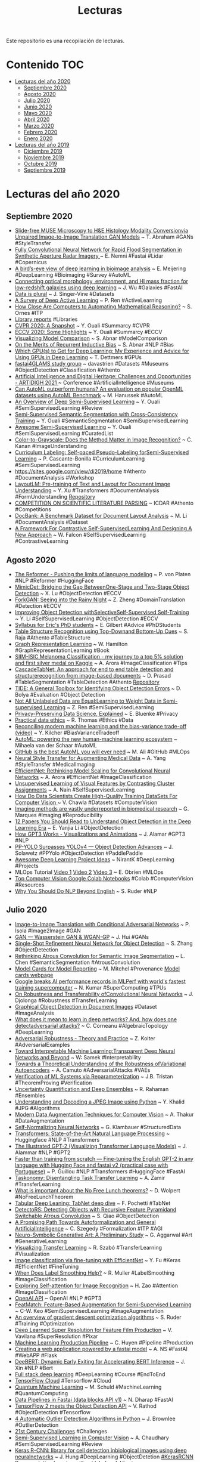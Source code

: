 #+TITLE: Lecturas 
#+OPTIONS: ^:nil

Este repositorio es una recopilación de lecturas.

* Contenido :TOC:
- [[#lecturas-del-año-2020][Lecturas del año 2020]]
  - [[#septiembre-2020][Septiembre 2020]]
  - [[#agosto-2020][Agosto 2020]]
  - [[#julio-2020][Julio 2020]]
  - [[#junio-2020][Junio 2020]]
  - [[#mayo-2020][Mayo 2020]]
  - [[#abril-2020][Abril 2020]]
  - [[#marzo-2020][Marzo 2020]]
  - [[#febrero-2020][Febrero 2020]]
  - [[#enero-2020][Enero 2020]]
- [[#lecturas-del-año-2019][Lecturas del año 2019]]
  - [[#diciembre-2019][Diciembre 2019]]
  - [[#noviembre-2019][Noviembre 2019]]
  - [[#octubre-2019][Octubre 2019]]
  - [[#septiembre-2019][Septiembre 2019]]
  
  
* Lecturas del año 2020

** Septiembre 2020

+ [[https://arxiv.org/pdf/2008.08579.pdf][Slide-free MUSE Microscopy to H&E Histology Modality Conversionvia Unpaired Image-to-Image Translation GAN Models]] ~ T. Abraham #GANs #StyleTransfer 
+ [[https://www.mdpi.com/2072-4292/12/16/2532/htm][Fully Convolutional Neural Network for Rapid Flood Segmentation in Synthetic Aperture Radar Imagery ]] ~ E. Nemni #Fastai #Lidar #Copernicus
+ [[https://www.sciencedirect.com/science/article/pii/S2001037020303561][A bird’s-eye view of deep learning in bioimage analysis]] ~ E. Meijering #DeepLearning #Bioimaging #Survey #AutoML
+ [[https://arxiv.org/abs/2001.00018][Connecting optical morphology, environment, and HI mass fraction for low-redshift galaxies using deep learning]] ~ J. Wu #Galaxies #FastAI
+ [[https://docs.google.com/spreadsheets/d/1wZhPLMCHKJvwOkP4juclhjFgqIY8fQFMemwKL2c64vk/edit#gid=0][Data is plural]] ~ J. Singer-Vine #Datasets
+ [[https://arxiv.org/pdf/2009.00236v1.pdf][A Survey of Deep Active Learning]] ~ P. Ren #ActiveLearning
+ [[https://www.quantamagazine.org/how-close-are-computers-to-automating-mathematical-reasoning-20200827/][How Close Are Computers to Automating Mathematical Reasoning?]] ~ S. Ornes #ITP
+ [[https://labs.loc.gov/work/reports/][Library reports]] #Libraries
+ [[https://yassouali.github.io/ml-blog/cvpr2020/][CVPR 2020: A Snapshot]] ~ Y. Ouali #Summarcy #CVPR
+ [[https://yassouali.github.io/ml-blog/eccv2020/][ECCV 2020: Some Highlights]] ~ Y. Ouali #Summarcy #ECCV
+ [[https://samiraabnar.github.io/articles/2020-05/vizualization][Visualizing Model Comparison]] ~ S. Abnar #ModelComparison
+ [[https://samiraabnar.github.io/articles/2020-05/recurrence][On the Merits of Recurrent Inductive Bias]] ~ S. Abnar #NLP #Bias
+ [[https://timdettmers.com/2020/09/07/which-gpu-for-deep-learning/][Which GPU(s) to Get for Deep Learning: My Experience and Advice for Using GPUs in Deep Learning]] ~ T. Dettmers #GPUs
+ [[https://github.com/davanstrien/fastai4GLAMS][fastai4GLAMS study group]] ~ davastrien #Datasets #Museums #ObjectDetection #Classification #Athento
+ [[http://icaart.org/ARTIDIGH.aspx][Artificial Intelligence and Digital Heritage: Challenges and Opportunities - ARTIDIGH 2021 ]] ~ Conference #ArtificialIntelligence #Museums
+ [[https://arxiv.org/pdf/2009.01564.pdf][Can AutoML outperform humans? An evaluation on popular OpenML datasets using AutoML Benchmark]] ~ M. Hanussek #AutoML
+ [[https://arxiv.org/pdf/2006.05278.pdf][An Overview of Deep Semi-Supervised Learning]] ~ Y. Ouali #SemiSupervisedLearning #Review
+ [[https://arxiv.org/pdf/2003.09005.pdf][Semi-Supervised Semantic Segmentation with Cross-Consistency Training]]  ~ Y. Ouali #SemanticSegmentation #SemiSupervisedLearning
+ [[https://github.com/yassouali/awesome-semi-supervised-learning][Awesome Semi-Supervised Learning]] ~ Y. Ouali #SemiSupervisedLearning #CuratedList
+ [[https://journals.plos.org/plosone/article?id=10.1371/journal.pone.0029740][Color-to-Grayscale: Does the Method Matter in Image Recognition?]] ~ C. Kanan #ImageUnderstanding
+ [[https://arxiv.org/pdf/2001.06001.pdf][Curriculum Labeling: Self-paced Pseudo-Labeling forSemi-Supervised Learning]] ~ P. Cascante-Bonilla #CurriculumLearning #SemiSupervisedLearning
+ [[https://sites.google.com/view/di2019/home][https://sites.google.com/view/di2019/home]] #Athento #DocumentAnalysis #Workshop
+ [[https://arxiv.org/pdf/1912.13318.pdf][LayoutLM: Pre-training of Text and Layout for Document Image Understanding]] ~ Y. Xu #Transformers #DocumentAnalysis #FormUnderstanding [[https://github.com/microsoft/unilm/tree/master/layoutlm][Repository]]
+ [[https://icdar2021.org/competitions/][COMPETITION ON SCIENTIFIC LITERATURE PARSING]] ~ ICDAR #Athento #Competitions
+ [[https://arxiv.org/abs/2006.01038][DocBank: A Benchmark Dataset for Document Layout Analysis]] ~ M. Li #DocumentAnalysis #Dataset
+ [[https://arxiv.org/pdf/2009.00104.pdf][A Framework For Contrastive Self-SupervisedLearning And Designing A New Approach]] ~ W. Falcon #SelfSupervisedLearning #ContrastiveLearning

** Agosto 2020

+ [[https://huggingface.co/blog/reformer][The Reformer - Pushing the limits of language modeling]] ~ P. von Platen #NLP #Reformer #HuggingFace
+ [[https://papers.eccv2020.eu/paper/2209/][MimicDet: Bridging the Gap BetweenOne-Stage and Two-Stage Object Detection]] ~ X. Lu #ObjectDetection #ECCV
+ [[https://www.ecva.net/papers/eccv_2020/papers_ECCV/papers/123480154.pdf][ForkGAN: Seeing into the Rainy Night]] ~ Z. Zheng #DomainTranslation #Detection #ECCV
+ [[https://www.ecva.net/papers/eccv_2020/papers_ECCV/papers/123740579.pdf][Improving Object Detection withSelectiveSelf-Supervised Self-Training]] ~ Y. Li #SelfSupervisedLearning #ObjectDetection #ECCV
+ [[https://docs.google.com/document/d/11D3kHElzS2HQxTwPqcaTnU5HCJ8WGE5brTXI4KLf4dM][Syllabus for Eric's PhD students]] ~ E. Gilbert #Advice #PhDStudents
+ [[https://www.ecva.net/papers/eccv_2020/papers_ECCV/papers/123730069.pdf][Table Structure Recognition using Top-Downand Bottom-Up Cues]] ~ S. Raja #Athento #TableStructure
+ [[https://www.cs.mcgill.ca/~wlh/grl_book/files/GRL_Book.pdf][Graph Representation Learning]] ~ W. Hamilton #GraphRepresentationLearning #Book
+ [[https://amaarora.github.io/2020/08/23/siimisic.html][SIIM-ISIC Melanoma Classification - my journey to a top 5% solution and first silver medal on Kaggle]] ~ A. Arora #ImageClassification #Tips
+ [[https://arxiv.org/pdf/2004.12629.pdf][CascadeTabNet: An approach for end to end table detection and structurerecognition from image-based documents]] ~ D. Prasad #TableSegmentation #TableDetection #Athento [[https://github.com/DevashishPrasad/CascadeTabNet][Repository]]
+ [[https://dbolya.github.io/tide/paper.pdf][TIDE: A General Toolbox for Identifying Object Detection Errors]] ~ D. Bolya #Evaluation #Object Detection
+ [[https://arxiv.org/pdf/2007.01293v1.pdf][Not All Unlabeled Data are Equal:Learning to Weight Data in Semi-supervised Learning]] ~ Z. Ren #SemiSupervisedLearning
+ [[https://blog.openmined.org/private-machine-learning-explained/][Privacy-Preserving Data Science, Explained]] ~ E. Bluenke #Privacy
+ [[http://ethics.fast.ai/][Practical data ethics]] ~ R. Thomas #Ethics #Data
+ [[https://www.youtube.com/watch?feature=youtu.be&v=ZAW9EyNo2fw&app=desktop][Reconciling modern machine learning and the bias-variance trade-off (video)]] ~ Y. Kilcher  #BiasVarianceTradeoff
+ [[https://www.vanderschaar-lab.com/automl-powering-the-new-human-machine-learning-ecosystem/][AutoML: powering the new human-machine learning ecosystem]] ~ Mihaela van der Schaar #AutoML
+ [[https://towardsdatascience.com/github-is-the-best-automl-you-will-ever-need-5331f671f105][GitHub is the best AutoML you will ever need]] ~ M. Ali #GitHub #MLOps
+ [[https://www.kaggle.com/amyjang/neural-style-transfer-for-augmenting-medical-data?linkId=96670625][Neural Style Transfer for Augmenting Medical Data]] ~ A. Yang #StyleTransfer #MedicalImaging
+ [[https://amaarora.github.io/2020/08/13/efficientnet.html][EfficientNet: Rethinking Model Scaling for Convolutional Neural Networks]] ~ A. Arora #EfficientNet #ImageClassification
+ [[https://medium.com/@nainaakash012/unsupervised-learning-of-visual-features-by-contrasting-cluster-assignments-fbedc8b9c3db][Unsupervised Learning of Visual Features by Contrasting Cluster Assignments]] ~ A. Nain #SelfSupervisedLearning
+ [[https://analyticsindiamag.com/how-do-data-scientists-create-high-quality-training-datasets-for-computer-vision/][How Do Data Scientists Create High-Quality Training DataSets For Computer Vision ]] ~ V. Chawla #Datasets #ComputerVision
+ [[https://elifesciences.org/articles/55133][Imaging methods are vastly underreported in biomedical research]] ~ G. Marques #Imaging #Reproducibility
+ [[https://towardsdatascience.com/12-papers-you-should-read-to-understand-object-detection-in-the-deep-learning-era-3390d4a28891][12 Papers You Should Read to Understand Object Detection in the Deep Learning Era]] ~ E. Yanjia Li #ObjectDetection
+ [[https://jalammar.github.io/how-gpt3-works-visualizations-animations/][How GPT3 Works - Visualizations and Animations]] ~ J. Alamar #GPT3 #NLP
+ [[https://towardsdatascience.com/pp-yolo-surpasses-yolov4-object-detection-advances-1efc2692aa62][PP-YOLO Surpasses YOLOv4 — Object Detection Advances]] ~ J. Solawetz #PPYolo #ObjectDetection #PaddlePaddle
+ [[https://github.com/NirantK/awesome-project-ideas#vision][Awesome Deep Learning Project Ideas]] ~ NirantK #DeepLearning #Projects
+ MLOps Tutorial [[https://www.youtube.com/watch?v=9BgIDqAzfuA][Video 1]] [[https://www.youtube.com/watch?feature=youtu.be&v=kZKAuShWF0s&app=desktop][Video 2]] [[https://www.youtube.com/watch?v=xPncjKH6SPk&feature=youtu.be][Video 3]] ~ E. Obrien #MLOps
+ [[https://www.qblocks.cloud/creators/computer-vision-google-colab-notebooks][Top Computer Vision Google Colab Notebooks]] #Colab #ComputerVision #Resources
+ [[https://ruder.io/nlp-beyond-english/][Why You Should Do NLP Beyond English]] ~ S. Ruder #NLP

** Julio 2020

+ [[https://arxiv.org/pdf/1611.07004.pdf][Image-to-Image Translation with Conditional Adversarial Networks]] ~ P. Isola #Image2Image #GAN
+ [[https://medium.com/@jonathan_hui/gan-wasserstein-gan-wgan-gp-6a1a2aa1b490][GAN — Wasserstein GAN & WGAN-GP]] ~ J. Hui #GANs
+ [[https://arxiv.org/abs/1711.06897][Single-Shot Refinement Neural Network for Object Detection]] ~ S. Zhang #ObjectDetection
+ [[https://arxiv.org/abs/1706.05587][Rethinking Atrous Convolution for Semantic Image Segmentation]] ~ L. Chen #SemanticSegmentation #AtrousConvolution
+ [[https://arxiv.org/pdf/1810.03993.pdf][Model Cards for Model Reporting]] ~ M. Mitchel #Provenance [[https://modelcards.withgoogle.com][Model cards webpage]]
+ [[https://cloud.google.com/blog/products/ai-machine-learning/google-breaks-ai-performance-records-in-mlperf-with-worlds-fastest-training-supercomputer][Google breaks AI performance records in MLPerf with world's fastest training supercomputer]] ~ N. Kumar #SuperComputing #TPUs
+ [[https://arxiv.org/pdf/2007.08558.pdf][On Robustness and Transferability ofConvolutional Neural Networks]] ~ J. Djolonga #Robustness #TransferLearning
+ [[http://cdn.iiit.ac.in/cdn/cvit.iiit.ac.in/images/ConferencePapers/2019/PID6011471.pdf][Graphical Object Detection in Document Images]] #Dataset #ImageAnalysis
+ [[https://sci-hub.tw/10.1109/CVPR.2019.00489][What does it mean to learn in deep networks? And, how does one detectadversarial attacks?]] ~ C. Corneanu #AlgebraicTopology #DeepLearning
+ [[https://adversarial-ml-tutorial.org/][Adversarial Robustness - Theory and Practice]] ~ Z.  Kolter #AdversarialExamples
+ [[https://arxiv.org/pdf/2003.07631.pdf][Toward Interpretable Machine Learning:Transparent Deep Neural Networks and Beyond]] ~ W: Samek #Interpretability
+ [[https://arxiv.org/pdf/2007.07365.pdf][Towards a Theoretical Understanding of the Robustness ofVariational Autoencoders]] ~ A. Camuto #AdversarialAttacks #VAEs
+ [[https://arxiv.org/pdf/2007.06776.pdf][Verification of ML Systems via Reparameterization]] ~ J.B. Tristan #TheoremProving #Verification
+ [[https://arxiv.org/pdf/2007.08792.pdf][Uncertainty Quantification and Deep Ensembles]] ~ R. Rahaman #Ensembles
+ [[https://yasoob.me/posts/understanding-and-writing-jpeg-decoder-in-python/][Understanding and Decoding a JPEG Image using Python]] ~ Y. Khalid #JPG #Algorithms
+ [[https://app.wandb.ai/authors/tfaugmentation/reports/Modern-Data-Augmentation-Techniques-for-Computer-Vision--VmlldzoxNzU3NTU][Modern Data Augmentation Techniques for Computer Vision]] ~ A. Thakur #DataAugmentation
+ [[https://arxiv.org/pdf/1706.02515.pdf][Self-Normalizing Neural Networks]] ~ G. Klambauer #StructuredData
+ [[https://arxiv.org/pdf/1910.03771.pdf][Transformers: State-of-the-Art Natural Language Processing]] ~ Huggingface #NLP #Transformers
+ [[http://jalammar.github.io/illustrated-gpt2/][The Illustrated GPT-2 (Visualizing Transformer Language Models)]] ~ J. Alammar #NLP #GPT2
+ [[https://medium.com/@pierre_guillou/faster-than-training-from-scratch-fine-tuning-the-english-gpt-2-in-any-language-with-hugging-f2ec05c98787][Faster than training from scratch — Fine-tuning the English GPT-2 in any language with Hugging Face and fastai v2 (practical case with Portuguese)]] ~ P. Guillou #NLP #Transformers #HuggingFace #FastAI
+ [[https://arxiv.org/pdf/1804.08328.pdf][Taskonomy: Disentangling Task Transfer Learning]] ~ A. Zamir #TransferLearning
+ [[https://arxiv.org/pdf/2007.10928.pdf][What is important about the No Free Lunch theorems?]] ~ D. Wolpert #NoFreeLunchTheorem
+ [[https://francescopochetti.com/tabular-deep-leaning-tabnet-deep-dive/][Tabular Deep Leaning: TabNet deep dive]] ~ F. Pochetti #TabNet
+ [[https://arxiv.org/pdf/2006.02334.pdf][DetectoRS: Detecting Objects with Recursive Feature Pyramidand Switchable Atrous Convolution]] ~ S. Qiao #ObjectDetection
+ [[https://link.springer.com/content/pdf/10.1007%2F978-3-030-53518-6_1.pdf][A Promising Path Towards Autoformalization and General ArtificialIntelligence]] ~ C. Szegedy #Formalization #ITP #AGI
+ [[https://arxiv.org/pdf/2007.02171.pdf][Neuro-Symbolic Generative Art: A Preliminary Study]] ~ G. Aggarwal #Art #GenerativeLearning
+ [[https://arxiv.org/pdf/2007.07628v1.pdf][Visualizing Transfer Learning]] ~ R. Szabó #TransferLearning #Visualization
+ [[https://keras.io/examples/vision/image_classification_efficientnet_fine_tuning/][Image classification via fine-tuning with EfficientNet]] ~ Y. Fu #Keras #EfficientNet #FineTuning
+ [[https://papers.nips.cc/paper/8717-when-does-label-smoothing-help.pdf][When Does Label Smoothing Help?]] ~ R. Muller #LabelSmoothing #ImageClassification
+ [[http://vladlen.info/papers/self-attention.pdf][Exploring Self-attention for Image Recognition]] ~ H. Zao #Attention #ImageClassification
+ [[https://openai.com/blog/openai-api/][OpenAI API]] ~ OpenAI #NLP #GPT3
+ [[https://sites.google.com/view/chiawen-kuo/home/featmatch][FeatMatch: Feature-Based Augmentation for Semi-Supervised Learning]] ~ C-W. Keo #SemiSupervisedLearning #ImageAugmentation
+ [[https://ruder.io/optimizing-gradient-descent/][An overview of gradient descent optimization algorithms]] ~ S. Ruder #Training #Optimization
+ [[https://graphics.pixar.com/library/SuperResolution/paper.pdf][Deep Learned Super Resolution for Feature Film Production]] ~ V. Vavilana #SuperResolution #Pixar
+ [[https://docs.google.com/presentation/d/1mvmJ1PnCe7lWGmSoL80CjLe7N2QpEwkU8x7l62BawME/edit#slide=id.p1][Machine Learning Production Pipeline]] ~ C. Huyen #Pipeline #Production
+ [[https://medium.com/usf-msds/creating-a-web-application-powered-by-a-fastai-model-d5ee560d5207][Creating a web application powered by a fastai model]] ~ A. NS #FastAI #WebAPP #Flask
+ [[https://www.aclweb.org/anthology/2020.acl-main.204.pdf][DeeBERT: Dynamic Early Exiting for Accelerating BERT Inference]] ~ J. Xin #NLP #Bert
+ [[https://course.fullstackdeeplearning.com][Full stack deep learning]] #DeepLearning #Course #EndToEnd
+ [[https://github.com/tensorflow/cloud][TensorFlow Cloud]] #Tensorflow #Cloud
+ [[https://www.youtube.com/watch?v=C_lBYKV_pJo&feature=youtu.be][Quantum Machine Learning]] ~ M. Schuld #MachineLearning #QuantumComputing
+ [[https://medium.com/@ndharap/data-pipelines-in-fastai-v1-4c927d7757d2][Data Pipelines in Fastai (data blocks API v1)]] ~ N. Dharap #FastAI
+ [[https://blog.tensorflow.org/2020/07/tensorflow-2-meets-object-detection-api.html][TensorFlow 2 meets the Object Detection API]] ~ V. Rathod #ObjectDetection #Tensorflow
+ [[https://machinelearningmastery.com/model-based-outlier-detection-and-removal-in-python/][4 Automatic Outlier Detection Algorithms in Python]] ~ J. Brownlee #OutlierDetection
+ [[https://21stcenturychallenges.org/challenges/][21st Century Challenges]] #Challenges
+ [[https://amitness.com/2020/07/semi-supervised-learning/][Semi-Supervised Learning in Computer Vision]] ~ A. Chaudhary #SemiSupervisedLearning #Review
+ [[https://bmcbioinformatics.biomedcentral.com/track/pdf/10.1186/s12859-020-03635-x][Keras R-CNN: library for cell detection inbiological images using deep neuralnetworks]] ~ J. Hung #DeepLearning #ObjectDetetion [[https://github.com/broadinstitute/keras-rcnn][#KerasRCNN]]
+ [[https://danilorezende.com/wp-content/uploads/2020/07/ICML-2020-Tutorial-Slides.pdf][Representation learning without labels]] ~ I. Higgins #RepresentationLearning
+ [[https://storage.googleapis.com/deepmind-media/UCLxDeepMind_2020/L12%20-%20UCLxDeepMind%20DL2020.pdf][Responsible Innovation & Artificial Intelligence]] ~ C. Qin #AdversialTraining #Ethics
+ [[https://www.youtube.com/watch?v=x6T1zMSE4Ts&feature=youtu.be][NVAE: A Deep Hierarchical Variational Autoencoder (Paper Explained)]] ~ Y. Kilcher #AutoEncoders
+ [[https://www.sciencedirect.com/science/article/pii/S1361841519301100?via%3Dihub][REFUGE Challenge: A unified framework for evaluating automated methods for glaucoma assessment from fundus photographs]] ~ J. Orlando #Challenge #ImageClassification #ImageSegmentation
+ [[https://arxiv.org/pdf/1812.01187.pdf][Bag of Tricks for Image Classification with Convolutional Neural Networks]] ~ T. He #Tricks #ImageClassification
+ [[https://arxiv.org/pdf/1803.05316.pdf][Seven Sketches in Compositionality:An Invitation to Applied Category Theory]] ~ B. Frog #CategoryTheory
+ [[https://www.youtube.com/watch?v=hAooAOFRsYc&feature=youtu.be][Transformers are RNNs: Fast Autoregressive Transformers with Linear Attention (Paper Explained)]] ~ Y. Kilcher #Attention #RNN
+ [[https://arxiv.org/pdf/1908.07442.pdf][TabNet: Attentive Interpretable Tabular Learning]] ~ S. Arik #TabularData #SelfSupervisedLearning #Attention
+ [[https://distill.pub/2020/bayesian-optimization/][Exploring Bayesian Optimization]] ~ A. Agnihotri #Tuning
+ [[https://blog.floydhub.com/introduction-to-adversarial-machine-learning/][Introduction to Adversarial Machine Learning]] ~ A. Chakraborty #AdversarialExamples
+ [[https://roberttlange.github.io/posts/2020/06/lottery-ticket-hypothesis/][The Lottery Ticket Hypothesis: A Survey]] ~ R. Lange #LotteryTicket
+ [[https://link.springer.com/content/pdf/10.1007%2F978-3-030-51054-1_6.pdf][Deep Generation of Coq Lemma Names Using Elaborated Terms]] ~ P. Nie #NLP #Coq
+ [[https://www.youtube.com/watch?v=qFRfnIRMNlk][SpineNet: Learning Scale-Permuted Backbone for Recognition and Localization (Paper Explained)]] ~ Y. Kilcher #CNNs #Classification #ObjectDetection
+ [[https://openaccess.thecvf.com/content_WACV_2020/papers/Vitoria_ChromaGAN_Adversarial_Picture_Colorization_with_Semantic_Class_Distribution_WACV_2020_paper.pdf][ChromaGAN: Adversarial Picture Colorization with Semantic Class Distribution]] ~ P. Vitoria #Colorization #GANs
+ [[https://arxiv.org/pdf/1912.05027.pdf][SpineNet: Learning Scale-Permuted Backbone for Recognition and Localization]] ~ X. Du #NeuralArchitectureSearch
+ [[https://github.com/Adi-iitd/AI-Art][AI Art]] #DeepDream #Pix2Pix #StyleTransfer #CycleGAN
+ [[https://arxiv.org/pdf/2007.00224.pdf][Debiased Contrastive Learning]] ~ C-Y. Chuang #SelfSupervisedLearning #ContrastiveLearning
+ [[https://arxiv.org/pdf/2006.10029.pdf][Big Self-Supervised Models areStrong Semi-Supervised Learners]] ~ T. Chen #SelfSupervisedLearning #SemiSupervisedLearning
+ [[https://t.co/pE4NG6s8lv?amp=1][Opening Up the Black Box: Model Understanding with Captum and PyTorch]] ~ N. Kokhlikyan #Interpretability #Pytorch 
+ [[https://openaccess.thecvf.com/content_CVPR_2020/papers/Dundar_Panoptic-Based_Image_Synthesis_CVPR_2020_paper.pdf][Panoptic-based Image Synthesis]] ~ A. Dundar #ImageSynthesis
+ [[https://www.youtube.com/watch?v=q6Kyvy1zLwQ&feature=youtu.be][BERTology Meets Biology: Interpreting Attention in Protein Language Models (Video Explained)]] ~ Y. Kilcher #Bert #Biologoy #Proteins
+ The Reformer [[https://colab.research.google.com/drive/15oP52_7W5dRcAnbgX3tYADsu4R3cjMIf?usp=sharing][Notebook 1]] [[https://colab.research.google.com/drive/1xKK32Yhda-iYgtoA3eCrnCVuy_lraQR9?usp=sharing][Notebook 2]] [[https://colab.research.google.com/drive/1BLffcRt9LXmM7nKU2UXhtm0PqAG0UE7J?usp=sharing][Notebook 3]] [[https://colab.research.google.com/drive/1MYxvC4RbKeDzY2lFfesN-CvPLKLk00CQ?usp=sharing][Notebook 4]] #NLP
+ [[https://www.youtube.com/watch?v=JpkzK58lkmA][Designing Practical NLP Solutions]] ~ I. Montani #NLP
+ [[https://academic.oup.com/jamia/article/25/10/1419/5035024][Opportunities and challenges in developing deep learning models using electronic health records data: a systematic review]] ~ C. Xiao #Review #HealthRecords
+ [[https://arxiv.org/abs/1911.01547][The Measure of Intelligence]] ~ F. Chollet #Intelligence #ArtificialIntelligence
+ [[https://ai.facebook.com/blog/a-new-dense-sliding-window-technique-for-instance-segmentation/][A new dense, sliding-window technique for instance segmentation]] ~ Facebook #InstanceSegmentation
+ [[https://www.robots.ox.ac.uk/~vgg/publications/2012/Arandjelovic12/arandjelovic12.pdf][Three things everyone should know to improve object retrieval]] ~ R. Arandjelovic #ObjectRetrieval #DatabaseSearch
+ [[https://www.nature.com/articles/s41591-020-0942-0.pdf][Human–computer collaboration for skin cancer recognition]] ~ P. Tschandl #MedicalImaging
+ [[http://openaccess.thecvf.com/content_CVPRW_2020/papers/w45/Lee_SmoothMix_A_Simple_Yet_Effective_Data_Augmentation_to_Train_Robust_CVPRW_2020_paper.pdf][SmoothMix: a Simple Yet Effective Data Augmentation to Train RobustClassifiers]] ~ J. H. Lee #DataAugmentation
+ [[http://mlss.tuebingen.mpg.de/2020/schedule.html][The Machine Learning Summer School]] #MachineLearning #Course
+ [[http://openaccess.thecvf.com/content_CVPR_2020/papers/Corneanu_Computing_the_Testing_Error_Without_a_Testing_Set_CVPR_2020_paper.pdf][Computing the Testing Error without a Testing Set]] ~ C. Corneanu #PersistentHomology #MachineLearning
+ [[https://ai.googleblog.com/2020/04/advancing-self-supervised-and-semi.html][Advancing Self-Supervised and Semi-Supervised Learning with SimCLR ]] ~ T. Chen #SelfSupervisedLearning #SemiSupervisedLearning
+ [[https://towardsdatascience.com/distributed-learning-on-image-classification-of-beans-in-tensorflow-5a85e6c3eb71][Distributed Learning on Image Classification of Beans in TensorFlow]] ~ A. Gupta #DistributedLearning #Tensorflow

** Junio 2020

#+html: <p align="center"><img src="wordClouds/junio2020.png" /></p>
+ [[https://www.youtube.com/watch?v=DYBmD88vpiA][Object-Centric Learning with Slot Attention (Paper Explained)]] ~ Y. Kilcher #Attention 
+ ̣[[https://www.youtube.com/watch?v=Hdo81GtLC_4][Direct Feedback Alignment Scales to Modern Deep Learning Tasks and Architectures (Paper Explained)]] ~ Y. Kilcher #BackPropagationAlternative #Training
+ [[https://www.researchgate.net/profile/Jorge_Calvo-Zaragoza/publication/335333672_Handwritten_Music_Recognition_for_Mensural_Notation_with_Convolutional_Recurrent_Neural_Networks/links/5d650fac299bf1f70b101c7a/Handwritten-Music-Recognition-for-Mensural-Notation-with-Convolutional-Recurrent-Neural-Networks.pdf][Handwritten Music Recognition for Mensural Notation with Convolutional RecurrentNeural Networks]] ~ J. Calvo-Zaragoza #OMR
+ [[https://ieeexplore.ieee.org/document/8999506][Using Cell Phone Pictures of Sheet Music To Retrieve MIDI Passages]] ~ T. Tsai #OMR
+ [[https://github.com/apacha/OMR-Datasets][Optical Music Recognition Datasets]] #OMR #Datasets
+ [[https://arxiv.org/abs/1912.03538][Context R-CNN: Long Term Temporal Context for Per-Camera Object Detection]] ~ S. Beery #ObjectDetection #Attention
+ [[http://carabela.prhlt.upv.es/en/][Carabela]] ~ E. Vidal #OCR #OldDocuments
+ [[https://arxiv.org/pdf/2006.09965.pdf][High-Fidelity Generative Image Compression]] ~ F. Mentzer #GANs #ImageCompression
+ [[http://openaccess.thecvf.com/content_CVPRW_2020/papers/w57/Battiato_Detection_and_Classification_of_Pollen_Grain_Microscope_Images_CVPRW_2020_paper.pdf][Detection and Classification of Pollen Grain Microscope Images]] ~ S. Battiano #ImageClassification #Bioimage
+ [[http://openaccess.thecvf.com/content_CVPR_2020/papers/Tang_A_Semi-Supervised_Assessor_of_Neural_Architectures_CVPR_2020_paper.pdf][A Semi-Supervised Assessor of Neural Architectures]] ~ Y. Tang #NeuralArchitectureSearch
+ [[http://openaccess.thecvf.com/content_CVPR_2020/papers/Chen_Adversarial_Robustness_From_Self-Supervised_Pre-Training_to_Fine-Tuning_CVPR_2020_paper.pdf][Adversarial Robustness: From Self-Supervised Pre-Training to Fine-Tuning]] ~ T. Chen #AdversialRobustness #SelfSupervisedLearning #TransferLearning
+ [[https://arxiv.org/pdf/2006.07159.pdf][Are we done with ImageNet?]] ~ L. Beyer #ImageNet #Evaluation #Benchmark
+ [[http://openaccess.thecvf.com/content_CVPR_2019/papers/Feng_Self-Supervised_Representation_Learning_by_Rotation_Feature_Decoupling_CVPR_2019_paper.pdf][Self-Supervised Representation Learning by Rotation Feature Decoupling]] ~ Z. Feng #SelfSupervisedLearning #AdversialAttacks
+ [[https://ranahanocka.github.io/point2mesh/][Point2Mesh A Self-Prior for Deformable Meshes]] ~ R. Hanocka #Mesh #Topology
+ [[https://www.frontiersin.org/articles/10.3389/fpls.2017.01190/full][Deep Plant Phenomics: A Deep Learning Platform for Complex Plant Phenotyping Tasks]] ~ J. Ubbens #DeepLearning #Plants
+ [[http://openaccess.thecvf.com/content_CVPRW_2020/papers/w5/Khan_A_Novel_Technique_Combining_Image_Processing_Plant_Development_Properties_and_CVPRW_2020_paper.pdf][A Novel Technique Combining Image Processing, Plant Development Properties,and the Hungarian Algorithm, to Improve Leaf Detection in Maize]] ~ N. A. Kham #Plants #Agriculture #Skeleton
+ [[https://dennybritz.com/blog/ai-replication-incentives/][AI Research, Replicability and Incentives]] ~ D. Britz #Replicability #Reproducibility 
+ [[https://arxiv.org/abs/1808.01244][CornerNet: Detecting Objects as Paired Keypoints]] ~ H. Law #ObjectDetection
+ [[https://arxiv.org/abs/2006.07733][Bootstrap Your Own Latent: A New Approach to Self-Supervised Learning]] ~ J-B. Grill #SelfSupervisedLearning
+ [[https://arxiv.org/pdf/2006.06882.pdf][Rethinking Pre-training and Self-training]] ~ B. Zoph #TransferLearning #SemiSupervisedLearning
+ [[http://openaccess.thecvf.com/content_CVPR_2020/papers/Peng_Deep_Snake_for_Real-Time_Instance_Segmentation_CVPR_2020_paper.pdf][Deep Snake for Real-Time Instance Segmentation]] ~ S. Peng #InstanceSegmentation #Contours #Snake
+ [[http://mlops-github.com/][Machine Learning Ops]] #MLOps
+ [[https://interpretablevision.github.io/][CVPR 2020 Tutorial on Interpretable Machine Learning for Computer Vision]] #Interpretability #Tutorial
+ [[https://www.mdpi.com/2078-2489/11/3/137/htm][A Responsible Machine Learning Workflow with Focus on Interpretable Models, Post-hoc Explanation, and Discrimination Testing]] ~ N. Gill #Interpretable #Fairness
+ [[https://www.pyimagesearch.com/2020/06/15/opencv-fast-fourier-transform-fft-for-blur-detection-in-images-and-video-streams/][OpenCV Fast Fourier Transform (FFT) for blur detection in images and video streams]] ~ A. Rosebrock #Pyimagesearch #BlurDetection #FourierTransform
+ [[https://public.roboflow.ai/object-detection/][Object Detection Datasets]] ~ Roboflow #ObjectDetection #Datasets
+ [[https://keras.io/examples/structured_data/structured_data_classification_from_scratch/][Structured data classification from scratch]] ~ F. Chollet #Keras #StrucuturedData
+ [[https://arxiv.org/pdf/2006.06666.pdf][VirTex: Learning Visual Representationsfrom Textual Annotations]] ~ K. Desai #Pretraining #SelfSupervisedLearning #TransferLearning 
+ [[https://nostalgebraist.tumblr.com/post/185326092369/the-transformer-explained][The transformer explained]] #Transfomers #NLP
+ [[http://openaccess.thecvf.com/content_CVPR_2020/papers/Yuan_Ensemble_Generative_Cleaning_With_Feedback_Loops_for_Defending_Adversarial_Attacks_CVPR_2020_paper.pdf][Ensemble Generative Cleaning with Feedback Loops for Defending AdversarialAttacks]] ~ J. Yuan #Ensembles #AdversarialAttacks
+ [[http://openaccess.thecvf.com/content_CVPR_2020/papers/Naseer_A_Self-supervised_Approach_for_Adversarial_Robustness_CVPR_2020_paper.pdf][A Self-supervised Approach for Adversarial Robustness]] ~ M. Nasser #SelfSupervisedLearning #AdversarialAttacks #Detection #Segmentation #Classification
+ [[https://arxiv.org/pdf/2006.04757.pdf][Language Modeling for Formal Mathematics]] ~ M. N. Rabe #LanguageModelling #Mathematics #TheoremProving

** Mayo 2020
#+html: <p align="center"><img src="wordClouds/mayo2020.png" /></p>

+ [[https://arxiv.org/pdf/1807.05520.pdf][Deep Clustering for Unsupervised Learning of Visual Features]] ~ M. Caron #UnsupervisedLearning #Clustering
+ [[https://towardsdatascience.com/illustrated-guide-to-transformer-cf6969ffa067][Illustrated Guide to Transformers]] ~ H. Jing #Transformers #NLP
+ [[https://mlinproduction.com/deploying-machine-learning-models/][The Ultimate Guide to Deploying Machine Learning Models]] ~ L. Patruno #Deployment #Series
+ [[https://arxiv.org/pdf/2005.09007.pdf][U2-Net: Going Deeper with Nested U-Structure for Salient Object Detection]] ~ X. Qin #SalientObjectDetection
+ [[https://arxiv.org/abs/1912.02424][Bridging the Gap Between Anchor-based and Anchor-free Detection via Adaptive Training Sample Selection]] ~ S. Zhang #ObjectDetection
+ [[https://medium.com/@deviparikh/how-we-write-rebuttals-dc84742fece1][How we write rebuttals]] ~ D. Parikh #Rebuttals #Advices
+ [[https://arxiv.org/abs/1710.09412][mixup: Beyond Empirical Risk Minimization]] ~ H. Zhang #ImageClassification #DataAugmentation
+ [[https://arxiv.org/abs/2005.12872][End-to-End Object Detection with Transformers]] ~ N. Carion #ObjectDetection #Transformers
+ [[https://arxiv.org/pdf/1711.11585.pdf][High-Resolution Image Synthesis and Semantic Manipulation with Conditional GANs]] ~ T-C. Wang #GANs #ImageSynthesis
+ [[https://arxiv.org/pdf/2005.10825.pdf][Instance-aware Image Colorization]] ~ J-w. Su #ImageColorisation #InstanceAware
+ [[https://www.youtube.com/watch?time_continue=1&v=l5he9JNJqHA&feature=emb_logo][A critical analysis of self-supervision, or what we can learn from a single image (Paper Explained)]]  ~ Y. Kilcher #SelfSupervision
+ [[https://arxiv.org/abs/1612.03242][StackGAN: Text to Photo-realistic Image Synthesis with Stacked Generative Adversarial Networks]] ~ H. Zhang #GANs #ImageSynthesis
+ [[https://arxiv.org/pdf/1811.04017.pdf!][A generic framework forprivacy preserving deep learning]] ~ A. Ryffel #Privacy #PySyft
+ [[https://github.com/OpenMined/PySyft/tree/master/examples/tutorials][Privacy Preserving Deep Learning with PyTorch & PySyft]] ~ PySyft #FederatedLearning #Privacy
+ [[http://papers.nips.cc/paper/6975-dynamic-routing-between-capsules.pdf][Dynamic Routing Between Capsules]] ~ S. Sabour #CapsuleNetworks #ComputerVision
+ [[https://arxiv.org/pdf/1604.06737.pdf][Entity Embeddings of Categorical Variables]] ~ C. Guo #Embeddings
+ [[https://arxiv.org/abs/1910.05895][Transformers without Tears: Improving the Normalization of Self-Attention]] ~ T. Nguyen #Transformers #NLP
+ [[https://arxiv.org/pdf/2005.10243.pdf][What Makes for Good Views for Contrastive Learning?]] ~ Y. Tian #ContrastiveLearning
+ [[https://www.nature.com/articles/s42003-020-0905-5.pdf][Training instance segmentation neural network with synthetic datasets for crop seed phenotyping]] ~ Y. Toda #Agriculture #Segmentation #SyntheticData
+ [[https://docs.google.com/presentation/d/1kSuQyW5DTnkVaZEjGYCkfOxvzCqGEFzWBy4e9Uedd9k/mobilepresent#slide=id.g168a3288f7_0_58][Machine Learning 101]] ~ J. Mayes #Introduction #DeepLearning #Slides
+ [[https://www.youtube.com/watch?v=p-zOeQCoG9c&t=41s][Weight Standardization (Paper Explained)]] ~ Y. Kilcher #Normalisation #DeepLearning #ParallelTraining 
+ [[https://arxiv.org/pdf/1807.03341.pdf][Troubling Trends in Machine Learning Scholarship]] ~ Z. C. Lipton #MachineLearning #Challenges
+ [[https://arxiv.org/pdf/2004.10605.pdf][Self-Supervised Representation Learning onDocument Images]] ~ A. Cosma #Documents #SelfSupervisedLearning #Classification 
+ [[https://www.youtube.com/watch?v=enXA0eghWQQ][Antipatterns in open source research code]] ~ J. Safi #AntiPatterns #OpenSource
+ [[https://www.youtube.com/watch?v=l_3zj6HeWUE&t=610s][Group Normalization (Paper Explained)]] ~ Y. Kilcher #Normalisation #DeepLearning #ParallelTraining 
+ [[https://keras.io/examples/][Keras code examples]] ~ Keras #Keras #Tutorials #ComputerVision #NLP #GANs #ReinforcementLearning
+ [[https://www.youtube.com/playlist?list=PLZbbT5o_s2xrfNyHZsM6ufI0iZENK9xgG][Neural Network Programming - Deep Learning with PyTorch]] ~ DeepLizard #Pytorch #Videos
+ [[https://theaisummer.com/gan-computer-vision/][GANs in computer vision: Introduction to generative learning]] ~ N. Adaloglou #GANs #Series
+ [[https://arxiv.org/abs/2004.14356][AxCell: Automatic Extraction of Results from Machine Learning Papers]] ~ A. Kardas #DataExtraction #TableDetection 
+ [[https://arxiv.org/pdf/2003.08505.pdf][A Metric Learning Reality Check]] ~ K. Musgrave #MetricLearning
+ [[https://arxiv.org/pdf/1909.13719.pdf][RandAugment: Practical automated data augmentationwith a reduced search space]] ~ E. Cubuk #DataAugmentation #ObjectDetection #ImageClassification #SemiSupervisedLearning
+ [[https://arxiv.org/pdf/2005.04757v1.pdf][A Simple Semi-Supervised Learning Framework for Object Detection]] ~ K. Sohn #SemiSupervisedLearning #ObjectDetection
+ [[https://www.theverge.com/2016/8/4/12369494/descartes-artificial-intelligence-crop-predictions-usda][This startup uses machine learning and satellite imagery to predict crop yields]] ~ A. Brokaw #Crops #Detection
+ [[https://arxiv.org/abs/2004.09927][TTNet: Real-time temporal and spatial video analysis of table tennis]] ~ Voeikov #Detection #Segmentation #Video #MultiTask
+ [[https://www.youtube.com/watch?v=G5lmya6eKtc][The future of NLP]] ~ HuggingFace #NLP #Youtube
+ [[https://medium.com/dair-ai/an-illustrated-guide-to-graph-neural-networks-d5564a551783][An Illustrated Guide to Graph Neural Networks]] ~ R. Anand #GraphNeuralNetworks
+ [[https://xiaohangzhan.github.io/projects/deocclusion/][Self-Supervised Scene De-occlusion]] ~ X. Zhan #SelfSupervisedLearning #Occlusion
+ [[https://sci-hub.tw/https://link.springer.com/article/10.1007/s11042-020-08929-z][Using off-the-shelf data-human interface platforms:traps and tricks]] ~ A. Angeli #Comparison #Orange #KNIME
+ [[https://arxiv.org/pdf/2004.14545.pdf][Explainable Deep Learning: A Field Guide for the Uninitiated]] ~ N. Xie #Explainable #Interpretability
+ [[https://arxiv.org/abs/2004.13453][DRU-net: An Efficient Deep Convolutional Neural Network for Medical Image Segmentation]] ~ M. Jafari #Segmentation #MedicalImaging
+ [[https://arxiv.org/abs/2004.15011][TLDR: Extreme Summarization of Scientific Documents]] ~ I. Cachola  #Summarization #NLP
+ [[https://github.com/Machine-Learning-Tokyo/Interactive_Tools][Interactive Tools for ML, DL and Math]] ~ S. Ilić #Visualization #InteractiveTools

** Abril 2020


#+html: <p align="center"><img src="wordClouds/abril2020.png" /></p>
+ [[https://arxiv.org/pdf/1905.00397.pdf][Fast AutoAugment]] ~ S. Lim #ImageAugmentation 
+ [[https://amitness.com/2020/03/fixmatch-semi-supervised/][The Illustrated FixMatch for Semi-Supervised Learning]] ~ A. Chaudhary #SemiSupervisedLearning #FixMatch
+ [[https://amitness.com/2020/04/recurrent-layers-keras/][A Visual Guide to Recurrent Layers in Keras]] ~ A. Chaudhary #NLP #RNN
+ [[https://github.com/ohmeow/blurr][An extensible integration of huggingface transformer models with fastai v2]] #NLP #FastAI #Transformers #Library 
+ [[https://www.mdpi.com/1999-4893/13/5/106/htm][Diagnosis in Tennis Serving Technique ]] ~ E. Roanes-Lozano #Tennis #GrobnerBasis #ComputerAlgebraSystem
+ [[https://arxiv.org/abs/2004.13060][GIMP-ML: Python Plugins for using Computer Vision Models in GIMP]] ~ K. Soman #Gimp #ComputerVision #DeepLearning
+ [[https://arxiv.org/pdf/2004.08686v1.pdf][A Large Dataset of Historical Japanese Documents with Complex Layouts]] ~ Z. Shen #Datasets #Documents
+ [[https://arxiv.org/abs/2004.11362][Supervised Contrastive Learning]] ~ P. Khosla #ContrastiveLearning #SemiSupervisedLearning #SelfSupervised
+ [[https://arxiv.org/pdf/2004.10934.pdf][YOLOv4: Optimal Speed and Accuracy of Object Detection]] ~ A. Bochkovskiy #YOLO #ObjectDetection
+ [[https://arxiv.org/pdf/1712.02950.pdf][CycleGAN, a Master of Steganography]] ~ C. Chu #GANs #Steganography
+ [[https://arxiv.org/pdf/2001.02522v1.pdf][On Interpretability of Artificial Neural Networks]] ~ F. Fan #Interpretability #NeuralNetworks #Survey
+ [[https://arxiv.org/abs/1911.11423][Single Headed Attention RNN: Stop Thinking With Your Head]] ~ S. Merity #RNNs #NLP
+ [[https://arxiv.org/abs/1912.01991][Self-Supervised Learning of Pretext-Invariant Representations]] ~ I. Misra #SelfSupervisedLearning 
+ [[https://arxiv.org/abs/1911.05722][Momentum Contrast for Unsupervised Visual Representation Learning]] ~ K. He #MoCO #RepresentationLearning #ContrastiveLearning #SelfSupervisedLearning 
+ [[https://arxiv.org/abs/1905.09272][Data-Efficient Image Recognition with Contrastive Predictive Coding]] ~ O. J. Henaff #ContrastiveLearning #SemiSupervisedLearning #SelfSupervisedLearning
+ [[https://arxiv.org/pdf/2002.12749.pdf][Adversarial Deepfakes: Evaluating Vulnerability of Deepfake Detectors to Adversarial Examples]] ~ P. Neekhara #DeepFakes #AdversarialExamples
+ [[https://colab.research.google.com/drive/1ZshwEPDDCHKZHkpmbVPvGoDEt1O1kICw#scrollTo=9-CMpP5a3Wcp][An end-to-end GAN example]] ~ F. Chollet #Keras2 #GANs
+ [[https://github.com/google/automl/tree/master/efficientdet][EfficientDet repository]] ~ M. Tan #ObjectDetection #EfficientDet
+ [[https://openai.com/blog/microscope/][OpenAI Microscope]] ~ L. Shubert #CNNs #Interpretability
+ [[https://deepai.org/publication/what-can-robotics-research-learn-from-computer-vision-research][What can robotics research learn from computer vision research?]] ~ P. Corke #Robotics #ComputerVision
+ [[https://lena-voita.github.io/posts/acl19_heads.html][The Story of Heads]] ~ L. Voita #Transformers #NLP
+ [[https://www.biorxiv.org/content/10.1101/740548v8][Deep Learning-Based Point-Scanning Super-Resolution Imaging]] ~ L. Fang #SuperResolution
+ [[https://towardsdatascience.com/can-we-generate-high-quality-movie-reviews-using-language-models-5158f494aea7][Can We Generate High-Quality Movie Reviews Using Language Models?]] ~ O. Dar #LanguajeModel #TextGeneration #NLP
+ [[https://medium.com/@lessw/meet-adamod-a-new-deep-learning-optimizer-with-memory-f01e831b80bd][Meet AdaMod: a new deep learning optimizer with memory]] ~ L. Wright #Optimiser
+ [[https://arxiv.org/abs/1606.02228][Systematic evaluation of CNN advances on the ImageNet]] ~ D. Mishkin #CNNs
+ [[http://karpathy.github.io/2019/04/25/recipe/][A Recipe for Training Neural Networks]] ~ A. Karpathy #NeuralNets #Recipes
+ [[https://arxiv.org/pdf/2001.07645v1.pdf][SAUNet: Shape Attentive U-Net for Interpretable Medical Image Segmentation]] ~ J. Sun #Segmentation #Interpretability
+ [[https://lena-voita.github.io/posts/emnlp19_evolution.html][Evolution of Representations in the Transformer]] ~ L. Voita #NLP #Transformers
+ [[https://arxiv.org/pdf/2001.09540v1.pdf][Weakly Supervised Few-shot Object Segmentation using Co-Attention with Visual and Semantic Inputs]] ~ M. Siam #Segmentation #Attention #FewShotLearning
+ [[https://jalammar.github.io/illustrated-transformer/][The Illustrated Transformer]] ~ J. Alamar #Transformers #NLP
+ [[https://jalammar.github.io/visualizing-neural-machine-translation-mechanics-of-seq2seq-models-with-attention/][Visualizing A Neural Machine Translation Model (Mechanics of Seq2seq Models With Attention)]] ~ J. Alammar #Attention #NLP
+ [[https://www.pyimagesearch.com/2020/04/13/opencv-age-detection-with-deep-learning/][OpenCV Age Detection with Deep Learning]] ~ A. Rosenbrog #PyimageSearch #AgeDetection #ImageClassification
+ [[https://arxiv.org/pdf/2004.02042v1.pdf][ObjectNet Dataset: Reanalysis and Correction]] ~ A. Borji #ObjectNet #ObjectDetection
+ [[http://brohrer.github.io/how_convolutional_neural_networks_work.html][How do Convolutional Neural Networks work?]] ~ B. Rohrer #IntroCNNs 
+ [[https://arxiv.org/pdf/2001.03994.pdf][FAST IS BETTER THAN FREE:REVISITING ADVERSARIAL TRAINING]] ~ E. Wong #AdeversarialTraining
+ [[https://arxiv.org/pdf/1904.13000.pdf][Adversarial Training and Robustness for Multiple Perturbations]] ~ F. Tramèr #AdeversarialTraining #TrabajoSevilla
+ [[https://deepai.org/publication/examining-the-benefits-of-capsule-neural-networks][Examining the Benefits of Capsule Neural Networks]] ~ A. Punjabi #CapsuleNetworks #Explainability
+ [[https://arxiv.org/pdf/1909.06674.pdf][A Step Toward Quantifying IndependentlyReproducible Machine Learning Research]] ~ E. Raff #Reproducibility
+ [[https://arxiv.org/pdf/2004.01241v1.pdf][Semantic Segmentation of Underwater Imagery: Dataset and Benchmark]] ~ J. Islam #SemanticSegmentation #Dataset
+ [[https://research.fb.com/wp-content/uploads/2020/02/The-Architectural-Implications-of-Facebook%E2%80%99s-DNN-based-Personalized-Recommendation.pdf][The Architectural Implications of Facebook’sDNN-based Personalized Recommendation]] ~ U. Gupta #RecommendationSystems 
+ [[https://jalammar.github.io/illustrated-bert/][The Illustrated BERT, ELMo, and co. (How NLP Cracked Transfer Learning)]] ~ J. Alammar #NLP
+ [[http://www.cleverhans.io/][cleverhans blog]] ~ I. GodFellow #Blog #Security #MachineLearning
+ [[http://www.cleverhans.io/2020/04/06/stealing-bert.html][How to steal modern NLP systems with gibberish?]] ~ K. Krishna #NLP #Bert #Attacks #Distillation
+ [[https://colab.research.google.com/drive/1VJzTxN1QYXdc9LOjVO4DWqpV7nY4okmD#scrollTo=PwZ1zOxil56y][Text Similarity Search with Modern NLP and Elasticsearch Service]] #ElasticSearch #NLP
+ [[https://arxiv.org/pdf/2003.13853v1.pdf][Semi-supervised Learning for Few-shot Image-to-Image Translation]] ~ Y. Wan #SemiSupervisedLearning #Image2Image
+ [[https://arxiv.org/pdf/1805.08318.pdf][Self-Attention Generative Adversarial Networks]] ~ H. Zhang #Attention #GANs
+ [[https://arxiv.org/pdf/1904.11486.pdf][Making Convolutional Networks Shift-Invariant Again]] ~ R. Zhang #ConvolutionalNeuralNetworks #Antialiasing
+ [[https://arxiv.org/abs/2004.01180][Learning to See Through Obstructions]] ~ Y. Liu #ObstructionRemoval
+ [[https://arxiv.org/pdf/1708.07860.pdf][Multi-task Self-Supervised Visual Learning]] ~ C. Doersch #SelfSupervisedLearning #MultiTaskLearning
+ [[https://www.pyimagesearch.com/2020/04/06/blur-and-anonymize-faces-with-opencv-and-python/][Blur and anonymize faces with OpenCV and Python]] ~ A. Rosenbrog #Pyimagesearch #FaceDetection
+ [[https://arxiv.org/pdf/2002.11829.pdf][Representation Learning Through Latent Canonicalizations]] ~ O. Litani #RepresentationLearning #SelfSupervisedLearning
+ [[https://arxiv.org/pdf/2003.11734.pdf][Fastidious Attention Network for Navel Orange Segmentation]] ~ S. Xiaoye #SemanticSegmentation #Attention
+ [[https://arxiv.org/pdf/1804.01622.pdf][Image Generation from Scene Graphs]] ~ J. Johnson #ImageGeneration #SceneGraphs
+ [[https://arxiv.org/pdf/1604.07379.pdf][Context Encoders: Feature Learning by Inpainting]] ~ Pathak #InPainting #AutoEncoders
+ [[https://www.pyimagesearch.com/2020/03/30/autoencoders-for-content-based-image-retrieval-with-keras-and-tensorflow/][Autoencoders for Content-based Image Retrieval with Keras and TensorFlow]] ~ A. Rosenbrog #PyimageSearch #AutoEncoders #ImageRetrieval
+ [[https://arxiv.org/pdf/2003.11303v1.pdf][Cylindrical Convolutional Networks forJoint Object Detection and Viewpoint Estimation]] ~ S. Joung #ObjectDetection #3DConvolutions
+ [[http://openaccess.thecvf.com/content_ICCV_2019/papers/Liu_Generative_Modeling_for_Small-Data_Object_Detection_ICCV_2019_paper.pdf][Generative Modeling for Small-Data Object Detection]] ~ L. Liu #ObjectDetection #GAN

** Marzo 2020

#+html: <p align="center"><img src="wordClouds/marzo2020.png" /></p>
+ [[http://www.vision-ary.net/2015/03/largest-boosted-cascades-opencv-lbp-haar-hog/][HAAR LBP HOG Cascades for OpenCV]] ~ Vision-Ary Team #ObjectDetection
+ [[https://link.springer.com/content/pdf/10.1007/s11263-020-01300-7.pdf][Layout2image: Image Generation from Layout]] ~ B. Zhao #Layout2Image
+ [[https://www.youtube.com/watch?v=egs0XN-xjA0&list=PL_lsbAsL_o2BY-RrqVDKDcywKnuUTp-f3&index=13%3Futm_source%3D-twitter&utm_medium=PyTorch&utm_campaign=organic&utm_content=post-url&utm_offering=pytorch-devcon19&utm_product=Detectron2][Detectron2 - Next Gen Object Detection Library]] ~ Y. Wu #Detectron #ObjectDetection #Video
+ [[https://arxiv.org/pdf/2003.11571v1.pdf][Learning Layout and Style Reconfigurable GANsfor Controllable Image Synthesis]] ~ W. Sun #GANs #Layout2Image
+ [[https://www.youtube.com/watch?v=bGEDjhbSHmg][Introduction to Semi-supervised Learning using MixMatch]] ~ R. Löwenström #SemiSupervisedLearning #MixMatch
+ [[https://arxiv.org/pdf/1805.08318.pdf][Self-Attention Generative Adversarial Networks]] ~ H. Zhang #Attention #GANs
+ [[https://arxiv.org/pdf/1908.08681v1.pdf][Mish: A Self Regularized Non-Monotonic Neural Activation Function]] ~ D. Misra #ActivationFunction
+ [[https://ipam.wistia.com/medias/w1ii9wdqnd][From classical statistics to modern machine learning]] ~ M. Belkin #DoubleDescent
+ [[https://www.youtube.com/watch?v=MX5cqgUVkQE][How to Know]] ~ C. Kidd #Neuropsycology #Learning
+ [[https://towardsdatascience.com/tsne-vs-umap-global-structure-4d8045acba17][tSNE vs. UMAP: Global Structure]] ~ N. Oskolkov #DimensionalityReduction
+ [[https://github.com/AntixK/PyTorch-VAE][PyTorch VAE]] ~ A. K. Subramanian #Pytorch #VAE
+ [[https://skellig-ai.github.io/2020/02/03/The-Augmented-Scientist-Part-1.html][The Augmented Scientist Part 1: Practical Application Machine Learning in Classification of SEM Images]] ~ I. Keaney #ImageClassification #FastAI
+ [[https://arxiv.org/pdf/2001.07626.pdf][PatchPerPix for Instance Segmentation]] ~ P. Hirsch #InstanceSegmentation #Datasets 
+ [[https://github.com/muellerzr/Practical-Deep-Learning-for-Coders-2.0][A walk with FastAI 2]] ~ Muellerzr #FastaAI #Course
+ [[https://people.eecs.berkeley.edu/~tinghuiz/projects/SfMLearner/cvpr17_sfm_final.pdf][Unsupervised Learning of Depth and Ego-Motion from Video]] ~ T. Zhou #SelfSupervisedLearning #Video 
+ [[https://arxiv.org/abs/2003.10580][Meta Pseudo Labels]] ~ H. Pham #SelfSupervisedLearning #SemiSupervisedLearning
+ [[https://www.tensorflow.org/quantum][TensorFlow Quantum is a library for hybrid quantum-classical machine learning]] ~ Tensorflow #QuantumMachineLearning
+ [[https://www.thelancet.com/journals/landig/article/PIIS2589-7500(20)30003-0/fulltext][Changes in cancer detection and false-positive recall in mammography using artificial intelligence: a retrospective, multireader study]] ~ H. Kim #MedicalImaging #ImageClassification
+ [[https://arxiv.org/pdf/2002.01612v1.pdf][Generating Interpretable Poverty Maps using Object Detection in Satellite Images]] ~ K. Ayush #ObjectDetection #YOLO
+ [[https://arxiv.org/abs/2002.02405][How Good is the Bayes Posterior in Deep Neural Networks Really?]] ~ F. Wenzel #BayesianInference
+ [[https://arxiv.org/pdf/1901.03407.pdf][Deep learning for anomaly detection: a survey]] ~ R. Chalapathy #AnomalyDetection
+ [[https://arxiv.org/pdf/2002.07772v1.pdf][The Tree Ensemble Layer: Differentiability meets Conditional Computation]] ~ H. Hazimeh #DecissionTrees #EnsembleLayer
+ [[https://www.nature.com/articles/s41598-020-61055-6][AppendiXNet: Deep Learning for Diagnosis of Appendicitis from A Small Dataset of CT Exams Using Video Pretraining]] ~ P. Rajpurkar #MedicalImaging #3DClassification #TransferLearning
+ [[https://arxiv.org/pdf/1904.11490.pdf][RepPoints: Point Set Representation for Object Detection]] ~ Z. Yang #ObjectDetection
+ [[https://arxiv.org/pdf/1902.04103.pdf][Bag of Freebies for Training Object Detection Neural Networks]] ~ Z. Zhang #ObjectDetection #Tricks
+ [[https://ruder.io/semi-supervised/][An overview of proxy-label approaches for semi-supervised learning]] ~ S. Ruder #SemiSupervisedLearning #ProxyLabel
+ [[https://github.com/noachr/MixMatch-fastai/blob/master/MixMatch%20Blog.ipynb][A fastai/Pytorch implementation of MixMatch]] ~ N. Rubinstein #FastAI #MixMatch #SemiSupervisedLearning
+ [[https://ai.facebook.com/blog/ccmatrix-a-billion-scale-bitext-data-set-for-training-translation-models/][CCMatrix: A billion-scale bitext data set for training translation models]] ~ H. Schwenk #NLP #Dataset #Translation
+ [[https://deepai.org/publication/incremental-object-detection-via-meta-learning][Incremental Object Detection via Meta-Learning]] ~ K. J. Joseph #ObjectDetection #MetaLearning
+ [[https://arxiv.org/pdf/1906.06423.pdf][Fixing the train-test resolution discrepancy]] ~ H. Touvron #ImageNet #Classification #FixRes
+ [[https://arxiv.org/pdf/2003.08237.pdf][Fixing the train-test resolution discrepancy: FixEfficientNet]] ~ H. Touvron #Classification #FixEfficientNet #ImageNet
+ [[https://arxiv.org/pdf/1805.04574.pdf][Revisiting Dilated Convolution: A Simple Approach for Weakly- and Semi-Supervised Semantic Segmentation]] ~ Y. Wei #WeakLearning #SemiSupervisedLearning
+ [[https://www.cv-foundation.org/openaccess/content_iccv_2015/papers/Papandreou_Weakly-_and_Semi-Supervised_ICCV_2015_paper.pdf][Weakly- and Semi-Supervised Learning of a Deep Convolutional Network forSemantic Image Segmentation]] ~ G. Papandreou #WeakLearning #SemiSupervisedLearning
+ [[https://arxiv.org/pdf/1808.03575.pdf][Weakly- and Semi-Supervised Panoptic Segmentation]] ~ Q. Li #SemanticSegmentation #WeakLearning #PanopticSegmentation
+ [[https://sci-hub.tw/10.1145/3097983.3098135][Learning from multiple teacher network]] ~ S. You #MultipleTeacher #DeepLearning #Distillation
+ [[https://arxiv.org/pdf/2003.08462v1.pdf][Semi-supervised few-shot learning for medicalimage segmentation]] ~ A. Fayjie #SemiSupervisedLearning #FewShotLearning
+ [[https://arxiv.org/pdf/2002.05709.pdf][A Simple Framework for Contrastive Learning of Visual Representations]] ~ T. Chen #ContrastiveLearning 
+ [[https://ai.googleblog.com/2020/03/visual-transfer-learning-for-robotic.html][Visual Transfer Learning for Robotic Manipulation]] ~ Y-C. Lin #Robotics #TransferLearning 
+ [[https://arxiv.org/abs/2003.06798][StarNet: towards weakly supervised few-shot detection and explainable few-shot classification]] ~ L. Karlinsky #FewShotLearning #Interpretability #WeaklySupervised #ObjectDetection
+ [[http://openaccess.thecvf.com/content_CVPR_2019/papers/Zhou_Collaborative_Learning_of_Semi-Supervised_Segmentation_and_Classification_for_Medical_Images_CVPR_2019_paper.pdf][Collaborative Learning of Semi-Supervised Segmentation and Classification forMedical Images]] ~ Y. Zhou #CollaborativeLearning #Segmentation #Classification #MedicalImaging
+ [[https://www.fast.ai/2020/02/13/fastai-A-Layered-API-for-Deep-Learning/][fastai—A Layered API for Deep Learning]] ~ J. Howard #FastAI
+ [[https://github.com/earthspecies/from_zero_to_DSP][From Zero to DSP]] ~ radekosmulski #Audio
+ [[https://insightsimaging.springeropen.com/articles/10.1186/s13244-019-0832-5#Tab1][Deep learning workflow in radiology: a primer]] ~ E. Montagnon #DeepLearning #MedicalImaging #Workflow
+ [[https://arxiv.org/abs/2002.04803][Machine Learning in Python: Main developments and technology trends in data science, machine learning, and artificial intelligence]] ~ S. Raschka #Python #MachineLearning #DeepLearning
+ [[https://arxiv.org/pdf/2002.02948.pdf][A deep-learning view of chemical space designed to facilitate drug discovery]] ~ P. Maragakis #Chemistry #DrugDiscovery
+ [[https://arxiv.org/pdf/2002.01155v1.pdf][Simultaneous Enhancement and Super-Resolution of Underwater Imagery for Improved Visual Perception]] ~ J. Islam #SuperResolution #ImageEnhancement
+ [[https://medium.com/huggingface/from-zero-to-research-an-introduction-to-meta-learning-8e16e677f78a][From zero to research — An introduction to Meta-learning]] ~ T. Wolf #MetaLearning
+ [[https://arxiv.org/abs/1908.00709][AutoML: A Survey of the State-of-the-Art]] ~ X. He #AutoML
+ [[https://www.cc.gatech.edu/~parikh/citizenofcvpr/][Good Citizien of CVPR]] ~ Conference #Research #Advices
+ [[https://colab.research.google.com/gist/pablo14/857e3259b441621f9cba194bf272c492/tutorial-on-spam-detection-using-fastai-ulmfit-part-2-classification-model.ipynb][Tutorial on SPAM detection using fastai ULMFiT - Part 2: Classification Model]] ~ P. Casas #ULMFit #FastAI #NLP
+ [[https://www.biorxiv.org/content/10.1101/2020.02.20.956268v1.full.pdf][Interactive machine learning for fast and robust cell profiling]] ~ L. Laux #Segmentation #CellProfiler
+ [[https://arxiv.org/pdf/2003.01383v1.pdf][Fully Convolutional Networks for Automatically Generating Image Masks to Train Mask R-CNN]] ~ H. Wu #ObjectDetection 
+ [[https://github.com/huggingface/transformers/tree/master/notebooks][Transformers Notebooks]] ~ HuggingFace #NLP #Transformers
+ [[https://github.com/mogwai/fastai_audio][Fast AI Audio]] ~ Mogwai #FastAI #Audio
+ [[https://www.kaggle.com/c/rsna-intracranial-hemorrhage-detection/discussion/114214][RSNA Intracranial Hemorrhage Detection FastAI]] ~ J. Howard #MedicalImaging #FastAI
+ [[https://machinelearningmastery.com/framework-for-imbalanced-classification-projects/][Step-By-Step Framework for Imbalanced Classification Projects]] ~ J. Brownlee #ImageClassification #ImbalancedDatasets
+ [[https://www.pyimagesearch.com/2020/03/09/grad-cam-visualize-class-activation-maps-with-keras-tensorflow-and-deep-learning/][Grad-CAM: Visualize class activation maps with Keras, TensorFlow, and Deep Learning]] ~ A. Rosenbrog #PyimageSearch #ActivationMaps #Interpretability
+ [[https://arxiv.org/pdf/2003.06957.pdf][Frustratingly Simple Few-Shot Object Detection]] ~ X. Wang #ObjectDetection #FewShotLearning [[https://github.com/ucbdrive/few-shot-object-detection][Repositorio]]
+ [[https://arxiv.org/pdf/1904.04445.pdf][Semi-Supervised Segmentation of Salt Bodies inSeismic Images using an Ensemble ofConvolutional Neural Networks]] ~ Y. Babakhin #SemiSupervisedLearning #SemanticSegmentation #SelfLearning
+ [[https://www.pyimagesearch.com/2020/03/16/detecting-covid-19-in-x-ray-images-with-keras-tensorflow-and-deep-learning/][Detecting COVID-19 in X-ray images with Keras, TensorFlow, and Deep Learning]] ~ A. Rosenbrog #PyimageSearch #ImageClassification
+ [[https://gitmemory.com/issue/AlexeyAB/darknet/2746/477459452][mAP (mean average precision) calculation for different Datasets ]] ~ AlexeyAB #Detection #Metrics #YOLO
+ [[https://arxiv.org/abs/1911.04252][Self-training with Noisy Student improves ImageNet classification]] ~ Q. Xie #SelfSupervised #SemiSupervised
+ [[https://forums.fast.ai/t/fastai-v2-has-a-medical-imaging-submodule/56117][Fastai v2 has a medical imaging submodule!]] ~ J. Howard #FastAI #MedicalData
+ [[https://www.microsoft.com/en-us/research/blog/zero-deepspeed-new-system-optimizations-enable-training-models-with-over-100-billion-parameters/?OCID=msr_blog_zerodeep_tw][ZeRO & DeepSpeed: New system optimizations enable training models with over 100 billion parameters]] ~ DeepSpeed #LargeModels #Library #ModelTraining #Parallelism
+ [[https://speakerdeck.com/inesmontani/the-future-of-nlp-in-python-keynote-pycon-colombia-2020][The future of NLP in Python]] ~ I. Montani #NLP
+ [[https://quantum-journal.org/papers/q-2020-02-06-226/][Data re-uploading for a universal quantum classifier]] ~ A. Pérez-Salinas #QuantumComputing #MachineLearning
+ [[https://ai.googleblog.com/2020/03/announcing-tensorflow-quantum-open.html][Announcing TensorFlow Quantum: An Open Source Library for Quantum Machine Learning ]] ~ A. Ho #QuantumComputing #MachineLearning
+ [[https://github.com/alhassy/PythonCheatSheet][PythonCheatSheet]] ~ [[https://github.com/alhassy][alhassy]] #Python
+ [[https://distill.pub/2020/circuits/zoom-in/][Zoom In: An Introduction to Circuits]] ~ C. Olah #Interpretability 
+ [[https://ai.googleblog.com/2020/03/fast-and-easy-infinitely-wide-networks.html][Fast and Easy Infinitely Wide Networks with Neural Tangents]] ~ S. Schoenholz #InfiniteNetworks #NeuralTangents
+ [[https://arxiv.org/abs/2002.05709][A Simple Framework for Contrastive Learning of Visual Representations]] ~ T. Chen #ContrastiveLearning #SelfSupervisedLearning #DataAugmentation
+ [[https://arxiv.org/pdf/1905.13538.pdf][FUNSD: A Dataset for Form Understandingin Noisy Scanned Documents]] ~ G. Jaume #FormUnderstanding #Dataset #Athento [[https://guillaumejaume.github.io/FUNSD/download/][Repositorio]]
+ [[https://arxiv.org/pdf/1908.07836.pdf][PubLayNet: largest dataset ever for documentlayout analysis]] ~ X. Zhong #LayoutAnalysis #TableDetection #Dataset #Athento [[https://dax.cdn.appdomain.cloud/dax-publaynet/1.0.0/PubLayNet.html][Repositorio]]
+ [[https://arxiv.org/pdf/1911.09070.pdf][EfficientDet: Scalable and Efficient Object Detection]] ~ M. Tan #ObjectDetection #EfficientDet #Efficiency
+ [[https://arxiv.org/abs/1911.11929][CSPNet: A New Backbone that can Enhance Learning Capability of CNN]] ~ C. Hang #YOLO #ObjectDetection #Darknet #Efficient [[https://github.com/WongKinYiu/CrossStagePartialNetworks][Repositorio]]
+ [[https://arxiv.org/pdf/1904.12848.pdf][Unsupervised data augmentation for consistency training]] ~ Q. Xie #SemiSupervisedLearning #DataAugmentation
+ [[https://drive.google.com/file/d/1ax1-XprJHDRRv2Ru3dJwPLs3ShxcpQ3r/view][Learning from unlabeled data]] ~ T. Luong #SelfSupervisedLearning #SemiSupervisedLearning #NoisyStudent
+ [[https://arxiv.org/abs/2002.08512][Reliance on Metrics is a Fundamental Challenge for AI]] ~ R. Thomas #Ethics 
+ [[https://github.com/OpenMined/PySyft/tree/master/examples/tutorials/translations/espa%C3%B1ol][Pysyft:  A library for encrypted, privacy preserving machine learning]] ~ Pysyft #Privacy #DeepLearning
+ [[https://github.com/Machine-Learning-Tokyo/AI_Curriculum][AI Curriculum]] ~ Suzana Ilić #DeepLearning #Courses #NLP #ComputerVision
+ [[https://www.si.edu/openaccess/faq][Smithsonian Open Access]] #Datasets #Images #Museums
+ [[https://www.sciencedirect.com/science/article/pii/S2452310017300537][The imaging tsunami: Computational opportunities and challenges]] ~ W. Ouyang #Microscopy #Bioimaging #SuperResolution
+ [[https://github.com/fastai/fastbook][Draft of the fastai book]] ~ J. Howard #FastAI #Deeplearning #NLP #ComputerVision
+ [[https://amitness.com/2020/02/illustrated-self-supervised-learning/][The Illustrated Self-Supervised Learning]] ~ A. Chaudhary #SelfSupervisedLearning
+ [[https://www.sciencedirect.com/science/article/pii/S0092867420301021?via%3Dihub][A Deep Learning Approach to Antibiotic Discovery]] ~ J. M. Stokes #Antibiotics #DeepLearning
+ [[https://towardsdatascience.com/a-keras-based-autoencoder-for-anomaly-detection-in-sequences-75337eaed0e5][A Keras-Based Autoencoder for Anomaly Detection in Sequences]] ~ A. Agmon #AnomalyDetection #AutoEncoders #SequenceData
+ [[https://www.pyimagesearch.com/2020/03/02/anomaly-detection-with-keras-tensorflow-and-deep-learning/][Anomaly detection with Keras, TensorFlow, and Deep Learning]] ~ A. Rosebrock #PyimageSearch #AnomalyDetection #AutoEncoders
+ [[https://github.com/ctgk/PRML][Jupyter notebooks Bishop's book]] ~ #MachineLearning #BishopBook

** Febrero 2020

+ [[https://medium.com/bethgelab/increasing-the-robustness-of-dnns-against-image-corruptions-by-playing-the-game-of-noise-4566b5c2c8d5][A surprisingly simple way to make DNNs robust against many types of image corruptions]] ~ E. Rusak #DataAugmentation #Robustness #GaussianNoise
+ [[https://arxiv.org/pdf/2001.11202v1.pdf][Image Embedded Segmentation: Combining Supervised and Unsupervised Objectives through Generative Adversarial Networks]] ~ C. Taylan #GANs #SemanticSegmentation #Image2Image
+ [[https://arxiv.org/pdf/2001.10585v1.pdf][An Automated Approach for the Discovery of Interoperability]] ~ D. Sap #Interoperability #CAD


** Enero 2020

#+html: <p align="center"><img src="wordClouds/enero2020.png" /></p>
+ [[https://arxiv.org/abs/1911.05722][Momentum Contrast for Unsupervised Visual Representation Learning]] ~ K. He #RepresentationLearning #ContrastiveLearning #SelfSupervisedLearning 
+ [[https://ankeshanand.com/blog/2020/01/26/contrative-self-supervised-learning.html][Contrastive Self-Supervised Learning]] ~ A. Anand #ContrastiveLearning #SemiSupervisedLearning
+ [[https://www.pyimagesearch.com/2020/01/27/yolo-and-tiny-yolo-object-detection-on-the-raspberry-pi-and-movidius-ncs/][YOLO and Tiny-YOLO object detection on the Raspberry Pi and Movidius NCS]] ~ A. Rosebrock #PyimageSearch #YOLO #RaspberriPI
+ [[https://arxiv.org/pdf/1801.06146.pdf][Universal Language Model Fine-tuning for Text Classification]] ~ J. Howard #ULMFit #NaturalLanguageProcessing #FineTuning
+ [[https://ieeexplore.ieee.org/stamp/stamp.jsp?tp=&arnumber=7839189&tag=1][Beyond a Gaussian Denoiser: Residual Learningof Deep CNN for Image Denoising]] ~ K. Zhang #Denoising #CNNs
+ [[https://arxiv.org/pdf/1805.08318.pdf][Self-Attention Generative Adversarial Networks]] ~ H. Zhang #GANs #Attention
+ [[https://www.fast.ai/2019/05/03/decrappify/][Decrappification, DeOldification, and Super Resolution]] ~ J. Howard #SuperResolution #ImageColorisation #GANs #Unet
+ [[https://papers.nips.cc/paper/9259-consistency-based-semi-supervised-learning-for-object-detection.pdf][Consistency-based Semi-supervised Learning forObject Detection]] ~ J. Jeong #SemiSupervisedLearning #ObjectDetection
+ [[https://arxiv.org/abs/2001.07685][FixMatch: Simplifying Semi-Supervised Learning with Consistency and Confidence]] ~ K. Sohn #SemiSupervisedLearning #ImageClassification
+ [[http://jbcordonnier.com/posts/attention-cnn/][How a self-attention layer can learn convolutional filters?]] ~ J-B. Cordonnier #Attention #ConvolutionalNeuralNetworks
+ [[https://ieeexplore.ieee.org/abstract/document/8843852][Unsupervised Exemplar-Based Learning for Improved Document Image Classification]] ~ S. Abuelwafa #DocumentImageClassification #SemiSupervisedLearning
+ [[https://www.biorxiv.org/content/10.1101/622803v1.full.pdf+html][Biological Structure and Function Emerge from Scaling Unsupervised Learning to 250 Million Protein Sequences]] ~ A. Rives #Proteins #SelfSupervision
+ [[https://chemrxiv.org/articles/Inductive_Transfer_Learning_for_Molecular_Activity_Prediction_Next-Gen_QSAR_Models_with_MolPMoFiT/9978743/1][Inductive Transfer Learning for Molecular Activity]] ~ X. Li #ULMFiT #Chemistry
+ [[https://colah.github.io/posts/2015-08-Understanding-LSTMs/][Understanding LSTM Networks]] ~ C. Olah #RecurrentNeuralNetworks #NaturalLanguageProcessing 
+ [[https://github.com/nstrodt/UDSMProt][UDSMProt: Universal Deep Sequence Models for Protein Classification]] ~ N. Strodthoff #ULMFiT #ProteinClassification
+ [[https://github.com/kheyer/Genomic-ULMFiT][Genomic ULMFiT]] ~ K. Heyer #ULMFiT #Genomics
+ [[https://www.pyimagesearch.com/2020/01/20/intro-to-anomaly-detection-with-opencv-computer-vision-and-scikit-learn/][Intro to anomaly detection with OpenCV, Computer Vision, and scikit-learn]] ~ A. Rosebrock #AnomalyOutlierDetection #IsolationForest
+ [[https://ai.googleblog.com/2020/01/reformer-efficient-transformer.html][Reformer: The Efficient Transformer]] ~ N. Kitaev #Attention #SequenceModels
+ [[https://text-machine-lab.github.io/blog/2020/bert-secrets/][The Dark Secrets of BERT]] ~ A. Rogers #NaturalLanguageProcessing #BERT
+ [[https://arxiv.org/pdf/1902.07208.pdf][Transfusion: Understanding Transfer Learning forMedical Imaging]] ~ M. Raghu #TransferLearning #MedicalImaging
+ [[https://nlp.fast.ai/classification/2018/05/15/introducing-ulmfit.html][Introducing state of the art text classification with universal language models]] ~ J. Howard #NaturalLanguageProcessing #SemiSupervisedLearning #ULMFiT
+ [[https://arxiv.org/pdf/1902.06162.pdf][Self-supervised Visual Feature Learning withDeep Neural Networks: A Survey]] ~ L. Jing  #SemiSupervisedLearning #SelfSupervisedLearning #PretextTasks #Survey
+ [[https://www.fast.ai/2020/01/13/self_supervised/][Self-supervised learning and computer vision]] ~ J. Howard #SemiSupervisedLearning #SelfSupervisedLearning #PretextTasks
+ [[https://www.cell.com/cell/fulltext/S0092-8674(18)30154-5][Identifying Medical Diagnoses and Treatable Diseases by Image-Based Deep Learning]] ~ D. S. Kermany #TransferLearning #MedicalImaging
+ [[https://ruder.io/research-highlights-2019/][10 ML & NLP Research Highlights of 2019]] ~ S. Ruder #NaturalLanguageProcessing #Highlights
+ [[https://www.aaai.org/ojs/index.php/AAAI/article/view/4330][Towards Automated Semi-Supervised Learning]] ~ Y-F. Li #AutoML #SemiSupervisedLearning #StructuredData
+ [[https://www.fast.ai/2020/01/07/data-questionnaire/][Data project checklist]] ~ J. Howard #DataScience 
+ [[https://www.fast.ai/2019/07/08/fastai-nlp/][A Code-First Introduction to Natural Language Processing]] ~ R. Thomas #NaturalLanguageProcessing #Course
+ [[https://arxiv.org/pdf/1903.09731.pdf][Expert-Augmented Machine Learning]] ~ E. D. Gennatas #ExpertKnowledge
+ [[https://arxiv.org/abs/1908.09715][City-Scale Road Extraction from Satellite Imagery v2: Road Speeds and Travel Times]] ~ A. Van Etten #OpenStreetMap #RoadExtraction #SemanticSegmentation 
+ [[https://arxiv.org/abs/1904.13000][Adversarial Training and Robustness for Multiple Perturbations]] ~ F. Tramer #AdversialAttacks #Defenses
+ [[https://arxiv.org/abs/1909.00015][Adaptively Sparse Transformers]] ~ G. M. Correia #NaturalLanguageProcessing #Attention #Transformers
+ [[https://arxiv.org/abs/1910.04302][Prescribed Generative Adversarial Networks]] ~ A. B. Dieng #GANs 
+ [[https://arxiv.org/abs/1912.11975][Clinical XLNet: Modeling Sequential Clinical Notes and Predicting Prolonged Mechanical Ventilation]] ~ K. Huang #ClinicalData #HealthCare #NaturalLanguageProcessing 
+ [[https://arxiv.org/pdf/1912.13213.pdf][A Modern Introduction to Online Learning]] ~ F. Orabona #OnlineLearning
+ [[https://osf.io/mkzcq/][Hyper-Kvasir: A Comprehensive Multi-Class Image and Video Dataset for Gastrointestinal Endoscopy]] ~ H. Borgli #Datasets #ImageClassification #SemanticSegmentation
+ [[https://ieeexplore.ieee.org/abstract/document/8580569][Development of Algorithms for Automated Detection of Cervical Pre-Cancers With a Low-Cost, Point-of-Care, Pocket Colposcope]] ~ M. Nyamewaa Asiedu #MedicalImaging #LowResources
+ [[https://arxiv.org/pdf/1912.05752.pdf][The Use of Deep Learning for Symbolic IntegrationA Review of (Lample and Charton, 2019)]] ~ E. Davis #DeepLearning #ComputerAlgebraSystems #Review
+ [[https://medium.com/@the_change/linear-algebra-is-fun-trust-me-part-1-dfab83c2453e][Linear Algebra is fun, trust me!]] ~ S. Sharma #LinearAlgebra #Maths #Applications
+ [[https://blog.google/technology/health/improving-breast-cancer-screening][Using AI to improve breast cancer screening]] ~ S. Shetty #MedicalImaging #Support #Health

** Diciembre 2019
#+html: <p align="center"><img src="wordClouds/diciembre2019.png" /></p>

+ [[https://www.pyimagesearch.com/2019/12/30/label-smoothing-with-keras-tensorflow-and-deep-learning/][Label Smoothing with Keras and Tensorflow]] A. Rosebrock #PyimageSearch #LabelSmoothing #Regularisation
+ [[https://st2.ning.com/topology/rest/1.0/file/get/1211570060?profile=original][Data Science Cheatsheet]] ~ M. Lin #DataScience
+ [[https://www.analyticsvidhya.com/blog/2019/02/building-crowd-counting-model-python/?utm_source=linkedin.com&utm_medium=social][It’s a Record-Breaking Crowd]] ~ P. Sharma #CroudCounting #Tutorial
+ [[http://blizzard.cs.uwaterloo.ca/keshav/home/Papers/data/07/paper-reading.pdf][How to Read a Paper]] ~ S. Keshav #Methods #Research #Reading 
+ [[https://arxiv.org/pdf/1901.02985.pdf][Auto-DeepLab:Hierarchical Neural Architecture Search for Semantic Image Segmentation]] ~ C. Liu #SemanticSegmentation #NeuralArchitectureSearch
+ [[https://blog.datascienceheroes.com/spam-detection-using-fastai-ulmfit-part-1-language-model/][SPAM detection using fastai ULMFiT]] ~ P. Casas #FastAI #NaturalLanguageProcessing #SpamDetection
+ [[https://distill.pub/2016/augmented-rnns/][Attention and Augmented Recurrent Neural Networks]] ~ C. Olah #NaturalLanguageProcessing #Attention #RNNs
+ [[https://arxiv.org/pdf/1912.10077v1.pdf][Are Transformers universal approximators of sequence-to-sequence functions?]] ~ C. Yun #NaturalLanguageProcessing #Transformers #Attention #ContextualMapping
+ [[https://arxiv.org/pdf/1812.05239.pdf][Improving Fairness in Machine Learning Systems:What Do Industry Practitioners Need?]] ~ K. Holstein #Fairness #Industry #HumanComputerInteraction
+ [[https://retina.elpais.com/retina/2019/12/17/innovacion/1576572302_779289.html][Nike patenta unas zapatillas basadas en ‘blockchain’]] ~ J. Cortes #Blockchain #Falsificaciones
+ [[https://lukeoakdenrayner.wordpress.com/2019/10/14/improving-medical-ai-safety-by-addressing-hidden-stratification/][Improving Medical AI Safety by Addressing Hidden Stratification]]  ~ L. Oakden-Rayner  #MedicalAI #Methods
+ [[https://lukeoakdenrayner.wordpress.com/2019/06/01/the-best-medical-ai-research-that-you-probably-havent-heard-of/][The best medical AI research (that you probably haven’t heard of)]] ~ L. Oakden-Rayner #ClinicalTrials #MedicalAI
+ [[https://github.com/MIC-DKFZ/medicaldetectiontoolkit][Medical Detection Toolkit]] ~ P. Jaeger #ObjectDetection #Software
+ [[https://towardsdatascience.com/a-new-way-to-look-at-gans-7c6b6e6e9737][A New Way to look at GANs]] ~ M. Pasini #GANs #SiameseNetworks
+ [[https://www.biorxiv.org/content/10.1101/589333v1][Unified rational protein engineering with sequence-based deep representation learning]] ~ E. Alley #Chemistry
+ [[https://www.blog.google/products/search/search-language-understanding-bert][Understanding searches better than ever before]] ~ P. Nayak #NaturalLanguageProcessing #BERT #SearchAlgorithm
+ [[https://ai.googleblog.com/2018/10/introducing-adanet-fast-and-flexible.html][Introducing AdaNet: Fast and Flexible AutoML with Learning Guarantees]] ~ C. Weill #Ensemble #AutoML #ReinforcementLearning
+ [[https://www.oreilly.com/radar/drivetrain-approach-data-products/][Designing great data products]] ~ J. Howard #DataProducts #Pipeline
+ [[https://ai.googleblog.com/2018/11/open-sourcing-bert-state-of-art-pre.html][Open Sourcing BERT: State-of-the-Art Pre-training for Natural Language Processing]] ~ J. Devlin #NaturalLanguageProcessing #BERT #PreTraining #SemiSupervisedLearning
+ [[https://arxiv.org/pdf/1505.04597.pdf][U-Net: Convolutional Networks for Biomedical Image Segmentation]] ~ O. Ronneberger #SemanticSegmentation
+ [[https://windowsontheory.org/2019/12/05/deep-double-descent/][Deep Double Descent]] ~ OpenAI #Methods #DeepNeuralNetworks
+ [[https://arxiv.org/pdf/1707.08721.pdf][Exploiting Web Images for Weakly Supervised Object Detection]] ~ Q. Tao #ObjectDetection #WeakSupervisedLearning #CurriculumLearning
+ [[https://www.biorxiv.org/content/10.1101/541862v1.full.pdf][Deep learning reveals cancer metastasis and therapeutic antibody targeting in whole body]] ~ C. Pan #MedicalImaging 
+ [[https://medium.com/mlreview/machine-learning-on-graphs-neurips-2019-875eecd41069][Machine Learning on Graphs @ NeurIPS 2019]] ~ M. Galkin #Graphs #GraphConvolutionalNetworks #Embeddings
+ [[https://github.com/ageron/handson-ml2][Machine Learning Notebooks]] ~ A. Géron #MachineLearning #JupyterNotebooks #Resources
+ [[https://academic.oup.com/bioinformatics/advance-article/doi/10.1093/bioinformatics/btz699/5564115][Protein–protein interaction site prediction through combining local and global features with deep neural networks]] ~ M. Zeng #Proteins #Chemistry 
+ [[https://www.nature.com/articles/s41598-019-46369-4][Predicting Protein-Protein Interactions from Matrix-Based Protein Sequence Using Convolution Neural Network and Feature-Selective Rotation Forest]] ~ L. Wang #ConvolutionalNeuralNetworks #Proteins #Chemistry
+ [[https://github.com/jupyter/jupyter/wiki/A-gallery-of-interesting-Jupyter-Notebooks][A gallery of interesting Jupyter Notebooks]] ~ J. C. Agar #JupyterNotebooks #Resources
+ [[https://arxiv.org/abs/1907.09595v3][MixConv: Mixed Depthwise Convolutional Kernels]] ~ M. Tan #Mobile #ImageClassification #NeuralArchitectureSearch
+ [[https://towardsdatascience.com/advances-in-few-shot-learning-a-guided-tour-36bc10a68b77?][Advances in few-shot learning: a guided tour]] ~ O. Knagg #FewShotLearning #MatchingNetworks
+ [[https://towardsdatascience.com/advances-in-few-shot-learning-reproducing-results-in-pytorch-aba70dee541d][Advances in few-shot learning: reproducing results in PyTorch]] ~ O. Knagg #FewShotLearning #MatchingNetworks
+ [[https://drive.google.com/file/d/1VIeV7l9x-KXdT_UdZB54GQxhGHRRQ79T/view][Selective Brain Damage: Measuring the Disparate Impact of Model Pruning]] ~ S. Hooker #Pruning #Robustness
+ [[https://arxiv.org/pdf/1905.02249.pdf][MixMatch: A Holistic Approach to Semi-Supervised Learning]] ~ D. Berthelot #SemiSupervisedLearning 
+ [[https://arxiv.org/pdf/1912.02636.pdf][Exploration of Neural Machine Translation inAutoformalization of Mathematics in Mizar]] ~ J. Urban #NaturalLanguageProcessing #ITPs  
+ [[https://www.forbes.com/sites/robtoews/2019/11/17/to-understand-the-future-of-ai-study-its-past/#32f2ad3721b3][To Understand The Future of AI, Study Its Past]] ~ R. Toews #ArtificialIntelligence #History #Connectionist #Symbolism
+ [[https://machinelearningmastery.com/super-learner-ensemble-in-python/][How to Develop Super Learner Ensembles in Python]] ~ J. Brownlee #Ensemble #MetaLearner #SuperLearner
+ [[https://arxiv.org/abs/1811.04017][A generic framework for privacy preserving deep learning]] ~ T. Ryffel #Privacy #FederatedLearning #DifferentialPrivacy
+ [[https://slideslive.com/38921496/human-behavior-modeling-with-machine-learning-opportunities-and-challenges][Human Behavior Modeling with Machine Learning: Opportunities and Challenges]] ~ N. Oliver #HumanBehaviour
+ [[https://arxiv.org/pdf/1912.04958.pdf][Analyzing and Improving the Image Quality of StyleGAN]] ~ T. Karras #GANs #StyleGAN 
+ [[https://www.youtube.com/watch?v=9iol3Lk6kyU][A Bluffer's Guide to Dimension Reduction]] ~ L. McInnes #DimensionalityReduction #Video #Overview
+ [[https://arxiv.org/pdf/1806.10758.pdf][A Benchmark for Interpretability Methods in DeepNeural Networks]] ~ S. Hooker #Interpretability #FeatureImportance
+ [[https://blog.openmined.org/upgrade-to-federated-learning-in-10-lines/][Deep Learning -> Federated Learning in 10 Lines of PyTorch + PySyft]] ~ T. Ryffel #FederatedLearning #Privacy #PySyft
+ [[https://arkhn.com/en/federated/][Federated Learning]] ~ Arkhn #FederatedLearning #Privacy
+ [[https://arxiv.org/pdf/1908.07836.pdf][PubLayNet: largest dataset ever for documentlayout analysis]] ~ X. Zhong #DocumentAnalysis #Athento #Dataset #Tables
+ [[https://arxiv.org/abs/1606.00915][DeepLab: Semantic Image Segmentation with Deep Convolutional Nets, Atrous Convolution, and Fully Connected CRFs]] ~ L-C. Chen #SemanticSegmentation 
+ [[https://medium.com/@fedor.kitashov/ai-based-photo-restoration-6e41469ce0d7][AI-Based Photo Restoration]] ~ F. Kitashov #GANs #U-net #Colorisation #Inpainting
+ [[https://www.youtube.com/watch?v=jiLPUkpH6Kg&list=PLoh75bAP4Qoh_DKJGrWudy9GNTNEzyXvG&index=3&t=0s][Future of individualized medicine]] ~ J. Howard #Medicine #ArtificialIntelligence
+ [[https://colab.research.google.com/drive/1UCJt8EYjlzCs1H1d1X0iDGYJsHKwu-NO][TensorFlow 2.0 + Keras Overview for Deep Learning Researchers]] ~ F. Chollet #Keras #Tensorflow
+ [[https://www.biorxiv.org/content/biorxiv/early/2019/04/11/606202.full.pdf][Deciphering interaction fingerprints from protein molecular surfaces]] ~ P. Gainza #Chemistry #Molecules
+ [[https://emtiyaz.github.io/papers/learning_from_bayes.pdf][Learning-Algorithms from Bayesian Principles]] ~ M. Emtiyaz #LearningAlgorithms
+ [[https://arxiv.org/pdf/1905.09272v2.pdf][Data-efficient image recognition with contrastive predictive coding]] ~ O. J. Hénaff  #RepresentationLearning #ImageClassification #SemiSupervisedLearning 
+ [[https://arxiv.org/pdf/1706.03762.pdf][Attention is all you need]] ~ A. Vaswani #MachineTranslation #Attention #Transformers #NaturalLanguageProcessing
+ [[http://eyeriss.mit.edu/2019_neurips_tutorial.pdf][Efficient Processing of Deep Neural Networks:from Algorithms to Hardware Architectures]] ~ V. Sze #Efficiency #Consumption #Hardware
+ [[https://autogluon.mxnet.io/][AutoGluon: AutoML Toolkit for Deep Learning]] ~ Gluon #AutoML #ImageClassification #ObjectDetection
+ [[https://medium.com/@NeurIPSConf/what-we-learned-from-neurips-2019-data-111ab996462c][What we learned from NeurIPS 2019 data]] ~ NeurIPS
+ [[http://openaccess.thecvf.com/content_cvpr_2018/papers/Murez_Image_to_Image_CVPR_2018_paper.pdf][Image to Image Translation for Domain Adaptation]] ~ Z. Murez #DomainAdaptation #EncoderDecoder #DomainShift
+ [[https://towardsdatascience.com/10-lessons-i-learned-training-generative-adversarial-networks-gans-for-a-year-c9071159628][10 Lessons I Learned Training GANs for one Year]] ~ M. Pasini #GANs #Tricks
+ [[https://jupyterhub.readthedocs.io/en/latest/getting-started/institutional-faq.html][Institutional JupyterHub]] ~ JupyterHub #JupyterNotebooks
+ [[https://medium.com/sciforce/robust-image-classification-with-a-small-data-set-be4de9897495][Robust image classification with a small data set]] ~ Sciforce #ImageClassification #TransferLearning #DomainAdapatation #FewShotLearning
+ [[https://arxiv.org/pdf/1909.01958.pdf][From ‘F’ to ‘A’ on the N.Y. Regents Science Exams:An Overview of the Aristo Project]] ~ P. Clark #NaturalLanguageProcessing #QuestionAnswering #Aristo
+ [[https://www.microsiervos.com/archivo/ia/inteligencia-artificial-notas-sobresalientes-examenes-ciencias.html][La inteligencia artificial capaz de puntuar con notas sobresalientes en los exámenes de ciencias]] ~ Microsiervos #ArtificialIntelligence #Mathematics
+ [[https://arxiv.org/abs/1911.11763][SuperGlue: Learning Feature Matching with Graph Neural Networks]] ~ P-E. Sarlin # GraphNeuralNetworks #PoseEstimation #Matching #Homography
+ [[https://ai.googleblog.com/2017/04/predicting-properties-of-molecules-with.html][Predicting Properties of Molecules with Machine Learning]] ~ G. Dahl #GraphNeuralNetworks #Chemistry
+ [[https://ai.googleblog.com/2019/10/learning-to-smell-using-deep-learning.html][Learning to Smell: Using Deep Learning to Predict the Olfactory Properties of Molecules]] ~ A. Wiltschko #Smell #DeepNeuralNetworks #GraphNeuralNetworks #Embeddings #Chemistry
+ [[https://docs.google.com/presentation/d/e/2PACX-1vTm9axI6uc6jW9-ttgQrgSNddAkIrFcQnfQ3jspI89iwcDS1MpmmKWDT_zdySrdMgLqQ6d5QvOoZUmy/pub?start=false&loop=false&delayms=30000#slide=id.p][Open Science Forum: Principles and practice]] ~ G. Way #OpenScience
+ [[https://www.pyimagesearch.com/2019/12/02/opencv-vehicle-detection-tracking-and-speed-estimation/][OpenCV Vehicle Detection, Tracking, and Speed Estimation]] ~ A. Rosebrock #PyimageSearch #VehicleDetection #OpenCV #RaspberryPi
+ [[https://www.pyimagesearch.com/2019/11/25/human-activity-recognition-with-opencv-and-deep-learning/][Human Activity Recognition with OpenCV and Deep Learning]] ~ A. Rosebrock #PyimageSearch #HumanActivityRecognition #VideoRecognition #KineticsDataset #3DConvs
+ [[https://www.pyimagesearch.com/2019/10/28/3-ways-to-create-a-keras-model-with-tensorflow-2-0-sequential-functional-and-model-subclassing/][3 ways to create a Keras model with TensorFlow 2.0 (Sequential, Functional, and Model Subclassing)]] ~ A. Rosebrock #PyimageSearch #Keras #Tensorflow
+ [[https://lisp-journey.gitlab.io/pythonvslisp/][Python VS Common Lisp, workflow and ecosystem]] ~ H. Beg #ProgrammingLanguages #Lisp #Python
+ [[https://medium.com/dataseries/interactive-convolutional-neural-network-65bc19d8d698][Interactive Convolutional Neural Network]] ~ V. Alto #Streamlit #ConvolutionalNeuralNetworks #Interactive #Visualization
+ [[https://arxiv.org/pdf/1905.11946.pdf][EfficientNet: Rethinking Model Scaling for Convolutional Neural Networks]] ~ M. Tan #ConvolutionalNeuralNetworks #ImageClassification #EfficientNet #NeuralArchitectureSearch #ModelScaling
+ [[https://arxiv.org/abs/1912.01412][Deep Learning for Symbolic Mathematics]] ~ G. Lample #DeepLearning #ComputerAlgebraSystems 
+ [[https://arxiv.org/pdf/1911.13299.pdf][What’s Hidden in a Randomly Weighted Neural Network?]] ~ V. Ramanujan #UntrainedNetworks #Subnetworks #LotteryTicket
+ [[https://arxiv.org/abs/1903.03425][The Ethics of AI Ethics -- An Evaluation of Guidelines]] ~ T. Hagendorff #Ethics #Guidelines
+ [[https://arxiv.org/pdf/1703.06870.pdf][Mask R-CNN]] ~ K. He #ObjectDetection #SemanticSegmentation #MultiTaskLearning
+ [[https://arxiv.org/abs/1911.04252][Self-training with Noisy Student improves ImageNet classification]] ~ Q. Xie #SelfTraining #ImageClassification #SemiSupervisedLearning #EfficientNet
+ [[https://medium.com/just-ai/nimbus-cloud-segmentation-using-deep-learning-for-agriculture-5f1320b5c8aa][Nimbus — Cloud Segmentation using Deep Learning for Agriculture.]] ~ G. Rahman #Copernicus #Agriculture #IDERioja #SemanticSegmentation
+ [[https://logtalk.org/2019/11/13/many-worlds-design-pattern.html][The "many worlds" design pattern]] ~ P. Moura #DesignPatterns #Programming #Prolog
+ [[http://deliprao.com/archives/342][The Doers and The Clarion Callers]] ~ Delip #ArtificialIntelligence #Connectionism #Symbolism
+ [[https://arxiv.org/pdf/1901.09005.pdf][Revisiting Self-Supervised Visual Representation Learning]] ~ A. Kolesnikov #SelfSupervisedLearning #RepresentationLearning
+ [[https://arxiv.org/pdf/1708.07860.pdf][Multi-task Self-Supervised Visual Learning]] ~ C. Doersch #SelfSupervisedLearning #MultiTaskLearning #RepresentationLearning
+ [[https://www.fast.ai/2019/12/02/nbdev/][nbdev: use Jupyter Notebooks for everything]] ~ J. Howard #JupyterNotebooks #ProgrammingEnvironment #Python
+ [[https://arxiv.org/abs/1606.03498][Improved Techniques for Training GANs]] ~ T. Salimans #GANs #TrainingMethods #SemiSupervisedLearning 
+ [[https://deepai.org/publication/artificial-intelligence-for-diagnosis-of-skin-cancer-challenges-and-opportunities][Artificial Intelligence for Diagnosis of Skin Cancer: Challenges and Opportunities]] ~ M. Goyal #MedicalImaging #Review #Datasets
+ [[https://towardsdatascience.com/bayesian-deep-learning-with-fastai-how-not-to-be-uncertain-about-your-uncertainty-6a99d1aa686e][Bayesian deep learning with Fastai : how not to be uncertain about your uncertainty]] ~ D. Huynh #BayesianNeuralNetworks #FastAI
+ [[https://towardsdatascience.com/how-i-created-over-100-000-labeled-lego-training-images-ec74191bb4ef][How I created over 100,000 labeled LEGO training images]] ~ D. West #Annotation 
+ [[https://codesync.global/media/revolution-in-computing-education-at-school-opportunity-and-challenge-cmldn19/][The revolution in computing education at school: opportunity and challenge]] ~ S. Peyton Jones #ComputerScience #Education
+ [[https://www.tweag.io/posts/2019-11-28-pcf-makam-spec][How to make your papers run: executable formal semantics for your language]] ~ T. Freund #FormalMethods #Makam #OperationalSemantics
+ [[https://fairmlbook.org/index.html][Fairness and machine learning]] ~ S. Barocas #Ethics #Fairness
+ [[https://blog.dropbox.com/topics/work-culture/-the-mind-at-work--guido-van-rossum-on-how-python-makes-thinking][The Mind at Work: Guido van Rossum on how Python makes thinking in code easier]] ~ A. Wing Kosner #Programming #Python
+ [[https://www.ncbi.nlm.nih.gov/pmc/articles/PMC3994246/pdf/1758-2946-6-10.pdf][Cross-validation pitfalls when selecting andassessing regression and classification models]] ~ D. Krstajic #CrossValidation #MachineLearning #ProperEvaluation

** Noviembre 2019
#+html: <p align="center"><img src="wordClouds/noviembre2019.png" /></p>

+ [[https://diginomica.com/ai-curve-fitting-not-intelligence][AI today and tomorrow is mostly about curve fitting, not intelligence]] ~ K. Marko #ArtificialIntelligence #ArtificialGeneralIntelligence
+ [[https://arxiv.org/abs/1511.06434][Unsupervised Representation Learning with Deep Convolutional Generative Adversarial Networks]] ~ A. Radford #GANs
+ [[https://arxiv.org/pdf/1406.2661.pdf][Generative Adversarial Nets]] ~ I. Goodfellow. #GANs
+ [[https://arxiv.org/pdf/1902.06162.pdf][Self-supervised Visual Feature Learning withDeep Neural Networks: A Survey]] ~ L. Jing #SelfSupervisedLearning #TransferLearning 
+ [[https://arxiv.org/pdf/1911.10317.pdf][PlantDoc: A Dataset for Visual Plant Disease Detection]] ~ D. Singh #Datasets #ObjectDetection
+ [[http://openaccess.thecvf.com/content_CVPR_2019/papers/Lee_Multi-Task_Self-Supervised_Object_Detection_via_Recycling_of_Bounding_Box_Annotations_CVPR_2019_paper.pdf][Multi-task Self-supervised Object Detectionvia Recycling of Bounding Box Annotations]] ~ W. Lee #SelfSupervisedLearning #ObjectDetection #MultiClassLearning
+ [[https://arxiv.org/abs/1804.09170][Realistic Evaluation of Deep Semi-Supervised Learning Algorithms]] ~ A. Oliver #SemiSupervisedLearning #Evaluation #ImageClassification
+ [[https://arxiv.org/pdf/1905.03670.pdf][S4L: Self-Supervised Semi-Supervised Learning]] ~ X. Zhai #SelfSupervisedLearning #SemiSupervisedLearning
+ [[https://arxiv.org/pdf/1911.07309v1.pdf][Coverage Testing of Deep Learning Models using Dataset Characterization]] ~ S. Mani #Testing #DeepLearning
+ [[https://smerity.com/articles/2017/baselines_need_love.html][Backing off towards simplicity - why baselines need more love]] ~ S. Merity #Baselines #DeepLearning
+ [[https://smerity.com/articles/2018/limited_compute.html][The compute and data moats are dead]] ~ S. Merity #BigData #LimitedComputation 
+ [[https://arxiv.org/abs/1911.11423][Single Headed Attention RNN: Stop Thinking With Your Head]] ~ S. Merity #NaturalLanguageProcessing #LanguageModelling
+ [[https://arxiv.org/abs/1610.05755][Semi-supervised Knowledge Transfer for Deep Learning from Private Training Data]] ~ N. Papernot #DifferentialPrivacy #PATE #Ensemble #SemiSupervisedLearning
+ [[https://ieeexplore.ieee.org/stamp/stamp.jsp?tp=&arnumber=8689016][Enhance PATE on Complex Tasks With Knowledge Transferred From Non-Private Data]] ~ L. Wang #DifferentialPrivacy #Ensemble #ImageClassification
+ [[https://arxiv.org/pdf/1802.08908.pdf][Scalable Private Learning with PATE]] ~ N. Papernot #DifferentialPrivacy #Ensemble
+ [[https://desfontain.es/privacy/differential-privacy-awesomeness.html][Why differential privacy is awesome]] ~ D. Desfontaines #DifferentialPrivacy #Security #Series
+ [[https://www.papernot.fr/teaching/f19/ECE1784H_7.pdf][Differential Privacy]] ~ N. Papernot #DifferentialPrivacy #Security
+ [[https://arxiv.org/abs/1911.08855][RefineDetLite: A Lightweight One-stage Object Detection Framework for CPU-only Devices]] ~ C. Chen #ObjectDetection #Mobile #SmallNetworks
+ [[https://arxiv.org/pdf/1811.05588.pdf][YOLO-LITE: A Real-Time Object DetectionAlgorithm Optimized for Non-GPU Computers]] ~ R. Huang. #ObjectDetection #Mobile #SmallNetworks
+ [[https://machinelearningmastery.com/types-of-learning-in-machine-learning/][14 Different Types of Learning in Machine Learning]] ~ J. Brownlee #Classification #SemiSupervisedLearning #SelfSupervisedLearning
+ [[https://pair-code.github.io/understanding-umap/][Understanding UMAP]] ~ A. Coenen #DimensionalityReduction 
+ [[https://arxiv.org/pdf/1807.11626.pdf][MnasNet: Platform-Aware Neural Architecture Search for Mobile]] ~ M. Tan #AutoML #NeuralArchitectureSearch #Mobile
+ [[https://medium.com/@santiagof/auto-is-the-new-black-google-automl-microsoft-automated-ml-autokeras-and-auto-sklearn-80d1d3c3005c][Auto is the new black — Google AutoML, Microsoft Automated ML, AutoKeras and auto-sklearn]] ~ F. Santiago #AutoML
+ [[https://medium.com/@santiagof/model-interpretability-making-your-model-confess-shapley-values-5fb95a10a624][Model interpretability — Making your model confess: Shapley values]] ~ F. Santiago #Interpretability #Fairness #Privacy #Robustness #Causality #Trust
+ [[https://towardsdatascience.com/deep-dive-into-the-computer-vision-world-part-3-abd7fd2c64ef][YOLO, SSD, FPN and RetinaNet, more unified ones]] ~ J. Jeong #ObjectDetection #Architectures 
+ [[https://arxiv.org/abs/1910.14667][Making an Invisibility Cloak: Real World Adversarial Attacks on Object Detectors]] ~ Z. Wu #AdversialAttacks #ObjectDetectors
+ [[https://www.frontiersin.org/articles/10.3389/fcomp.2019.00010/full?utm_source=F-NTF&utm_medium=EMLX&utm_campaign=PRD_FEOPS_20170000_ARTICLE][Generative Adversarial Networks for Augmenting Training Data of Microscopic Cell Images]] ~ P. Baniukiewicz #DataAugmentation #Microscopy #GANs
+ [[https://medium.com/@bu64dcjrytwitb8/on-recent-research-auditing-commercial-facial-analysis-technology-19148bda1832][On Recent Research Auditing Commercial Facial Analysis Technology]] ~ Concerned Researchers #Ethics #FaceRecognition 
+ [[http://ai.stanford.edu/blog/weak-supervision/][Weak Supervision: A New Programming Paradigm for Machine Learning]] ~ A. Ratner #WeakSupervision
+ [[http://c-faq.com/decl/spiral.anderson.html][The Clockwise/Spiral Rule]] ~ D. Anderson #C++
+ [[https://arxiv.org/abs/1911.09070][EfficientDet: Scalable and Efficient Object Detection]] ~ M. Tan #ObjectDetection
+ [[http://matryoshka.gforge.inria.fr/pubs/deep_learning_paper.pdf][A formal proofof the expressiveness of deep learning]] ~ A. Bentkamp #Isabelle/HOL #MachineLearningProofs
+ [[http://ace.cs.ohio.edu/~gstewart/papers/aaai19-bagnall.pdf][Certifying the True Error: Machine Learning in Coq with Verified Generalization Guarantees]] ~ A. Bagnall #Coq #MachineLearningProofs #Tensorflow
+ [[https://arxiv.org/abs/1911.00385][A Formal Proof of PAC Learnability for Decision Stumps]] ~ J. Tassarotti. #TheoremProving #AdrianLanguage 
+ [[https://medium.com/@jdchipox/how-to-interact-with-jupyter-33a98686f24e][How to create buttons in Jupyter]] ~ D. Penilla #JupyterNotebooks #Interaction
+ [[http://blog.ibanyez.info/blogs/coding/20190410-run-a-google-colab-notebook-to-train-yolov3-using-darknet-in/][How to train YOLOv3 using Darknet on Colab]] ~ D. Ibáñez #Colab #ObjectDetection #YOLO
+ [[https://medium.com/analytics-vidhya/training-an-object-detection-model-with-tensorflow-api-using-google-colab-4f9a688d5e8b][Training an Object Detection Model with TensorFlow API using Google COLAB]] ~ N. O. Solomon #ObjectDetection #Colab
+  [[https://icml.cc/Conferences/2017/Schedule?showParentSession=1116][Semisupervised and curriculum learning conference]] #CurriculumLearning #SupervisedLearning #Conference
+ [[https://ieeexplore.ieee.org/stamp/stamp.jsp?arnumber=7465792][Multi-Modal Curriculum Learning forSemi-Supervised Image Classification]] ~ C. Gong #SemiSupervisedLearning #CurriculumLearning #ImageClassification
+ [[https://ronan.collobert.com/pub/matos/2009_curriculum_icml.pdf][Curriculum Learning]] ~ Y. Bengio #CurriculumLearning 
+ [[https://weightpruningdamage.github.io/][Selective Brain Damage: Measuring the Disparate Impact of Model Compression]] ~ S. Hooker #Prunning #NeuralCompression
+ [[https://www.technologyreview.com/s/614742/machine-learning-has-revealed-exactly-how-much-of-a-shakespeare-play-was-written-by-someone/][Machine learning has revealed exactly how much of a Shakespeare play was written by someone else]] ~  P. Plecháč #NaturalLanguageProcessing 
+ [[https://www.nature.com/articles/s41467-019-12552-4][The Eighty Five Percent Rule for optimal learning]] ~ R. C. Wilson. #CurriculumLearning #Learning #LearningRate
+ [[https://www.uni-bonn.de/news/196-2019][Artificial intelligence in the fight against river blindness]] ~ Klarmann-Schulz #MedicalImages #ArtificialIntelligence
+ [[https://reader.elsevier.com/reader/sd/pii/S092523121930459X?token=018CD1D1335019467EE0F3ACAD5DD2811A5F777EE89CD49B37C063D9D0CB55920EEB7BDE2F7A49D4FD764CAA82A85CB9][Hybrid methodology based on Bayesian optimization and GA-PARSIMONY to search for parsimony models by combining hyperparameter optimization and feature selection]] ~ F. J. Martinez-de-Pison #GeneticAlgorithms #HyperparameterTuning # FeatureSelection
+ [[https://reader.elsevier.com/reader/sd/pii/S0925231217312171?token=8393125D6089846543BD22B53D74F1DAF0D3692CA6C573D49717ABD84F550FC17EF6C05C186796FDEBAF12784C34EC61][Evaluation of a novel GA-based methodology for model structure selection: The GA-PARSIMONY]] ~ F. J. Martinez-de-Pison #GeneticAlgorithms #HyperparameterTuning # FeatureSelection
+ [[https://machinelearningmastery.com/computer-vision-books/][8 Books for Getting Started With Computer Vision]] ~ J. Brownlee #ComputerVision #Books
+ [[https://arxiv.org/pdf/1503.03832.pdf][FaceNet: A Unified Embedding for Face Recognition and Clustering]] ~ F. Schroff #FaceRecognition #TripletLoss 
+ [[https://arxiv.org/pdf/1702.08734.pdf][Billion-scale similarity search with GPUs]] ~ J. Johnson #SimilaritySearch #GPUs
+ [[https://www.cs.cmu.edu/~rsalakhu/papers/oneshot1.pdf][Siamese Neural Networks for One-shot Image Recognition]] ~ G. Koch #OneShotLearning #SiameseNetworks 
+ [[https://towardsdatascience.com/image-similarity-using-triplet-loss-3744c0f67973][Image similarity using Triplet Loss]] ~ S. Das #TripletLoss
+ [[https://towardsdatascience.com/u-nets-with-resnet-encoders-and-cross-connections-d8ba94125a2c][U-Nets with ResNet Encoders and cross connections]] ~ C. Thomas #FastAI #UNet 
+ [[https://arxiv.org/pdf/1711.09784.pdf][Distilling a Neural Network into a soft decision tree]] ~ N. Frosst. #Explanability #Distillation #SemiSupervisedLearning
+ [[https://elpais.com/elpais/2019/11/06/ciencia/1573042148_224789.html][Qué es la teoría de categorías y cómo se ha convertido en tendencia]] ~ J. Baez #TeoriaCategorias #Logica 
+ [[https://www.biorxiv.org/content/10.1101/799270v1][DeepImageJ: A user-friendly plugin to run deep learning models in ImageJ]] ~ E. Gómez-de-Mariscal #ImageJ #DeepLearning 
+ [[https://lilianweng.github.io/lil-log/2018/06/24/attention-attention.html][Attention? Attention!]] ~ L. Weng #Attention #NLP
+ [[https://lilianweng.github.io/lil-log/2019/11/10/self-supervised-learning.html][Self-Supervised Representation Learning]] ~ L. Weng #SemiSupervised #Survey #PretextTasks
+ [[https://arxiv.org/abs/1906.11172][Learning Data Augmentation Strategies for Object Detection]] ~ B. Zoph. #DataAugmentation #ObjectDetection #AutoML

** Octubre 2019
#+html: <p align="center"><img src="wordClouds/octubre2019.png" /></p>

+ [[https://arxiv.org/pdf/1910.10685.pdf][Machine Learning for Scent: Learning Generalizable Perceptual Representations of Small Molecules]] ~ B. Sanchez-Lengeling #GraphNeuralNetworks #Molecules #Scent
+ [[https://arxiv.org/pdf/1901.00596.pdf][A Comprehensive Survey on Graph Neural Networks]] ~ Z. Wu. #Survey #GraphNeuralNetworks
+ [[https://mml-book.github.io/book/mml-book.pdf][Mathematics for Machine Learning]] ~ M. P. Deisenroth. #Book #MachineLearning #Mathematics
+ [[https://cacm.acm.org/magazines/2019/11/240390-deepxplore/fulltext][DeepXplore: Automated Whitebox Testing of Deep Learning Systems]] ~ K. Pei #DeepLearning #Interpretability #Reliability
+ [[https://www.biorxiv.org/content/10.1101/265231v1][End-so-end differentiable learning of protein structure]] ~ M. AlQuraishi #DeepLearning #Proteins
+ [[https://www.biorxiv.org/content/10.1101/465955v4][Distance-based Protein Folding Powered by Deep Learning]] ~ J. Xu #DeepLearning #Proteins
+ [[https://lukeoakdenrayner.wordpress.com/2019/10/14/improving-medical-ai-safety-by-addressing-hidden-stratification/][Improving Medical AI Safety by Addressing Hidden Stratification]] ~ Luke Oakden-Rayner #AISafety 
+ [[https://www.pyimagesearch.com/2019/10/21/keras-vs-tf-keras-whats-the-difference-in-tensorflow-2-0/][Keras vs. tf.keras: What’s the difference in TensorFlow 2.0?]] ~ A. Rosebrock #PyimageSearch #Keras #TensorflowV2
+ [[https://ai.facebook.com/blog/billion-scale-semi-supervised-learning/][Billion-scale semi-supervised learning for state-of-the-art image and video classification]] ~ I. Zeki Yalniz. #SemiSupervisedLearning #WeakSupervisedLearning
+ [[https://storage.googleapis.com/pub-tools-public-publication-data/pdf/43146.pdf][Machine Learning: The High-Interest Credit Card of Technical Debt]] ~ D. Sculley. #MachineLearning #TechnicalRisks
+ [[https://www.pyimagesearch.com/2019/10/14/why-is-my-validation-loss-lower-than-my-training-loss/][Why is my validation loss lower than my training loss?]] ~ A. Rosebrock #Pyimagesearch #ValidationLoss
+ [[https://arxiv.org/pdf/1906.07155.pdf][MMDetection: Open MMLab Detection Toolbox and Benchmark]] ~ K. Chen. #ObjectDetection #Library
+ [[https://openlibra.com][OpenLibra]] #Libros #Gratuitos
+ [[https://arxiv.org/pdf/1907.11093v1.pdf][SlimYOLOv3:Narrower, Faster and Better for Real-Time UAV Applications]] ~ P. Zhang. #ObjectDetection #Yolo #ModelPrunning
+ [[https://levelup.gitconnected.com/5-important-changes-coming-with-tensorflow-2-0-e6bb172c5fdf][5 Important Changes Coming with TensorFlow 2.0]] ~ G. Seif #Tensorflow #DeepLearning
+ [[https://arxiv.org/pdf/1905.00546.pdf][Billion-scale semi-supervised learning for image classification]] ~ I. Zeki Yalniz #SemiSupervisedLearning #ImageClassification
+ [[https://arxiv.org/pdf/1908.11415v1.pdf][Translating Mathematical Formula Images to LaTeX Sequences Using Deep Neural Networks with Sequence-level Training]] ~ Z. Wang. #EncoderDecoder #LSTM #CNNs #OCR 
+ [[https://arxiv.org/abs/1905.13549][Learning Robust Global Representations by Penalizing Local Predictive Power]] ~ H. Wang. #ImageClassification #Robustness #GlobalPatterns
+ [[https://www.pyimagesearch.com/2019/09/30/rectified-adam-radam-optimizer-with-keras/][Rectified Adam (RAdam) optimizer with Keras]] ~ A. Rosebrock #PyimageSearch #Optimization

** Septiembre 2019
#+html: <p align="center"><img src="wordClouds/septiembre2019.png" /></p>

+ [[https://blog.insightdatascience.com/automl-for-data-augmentation-e87cf692c366][AutoML for Data Augmentation]]. ~
  Barış Özmen. #DeepLearning #AutoML #ImageAugmentation
+ [[http://openaccess.thecvf.com/content_ECCV_2018/papers/Yongqiang_Zhang_SOD-MTGAN_Small_Object_ECCV_2018_paper.pdf][SOD-MTGAN: Small Object Detection via Multi-Task Generative Adversarial Network]] ~ Yancheng Bai. #GANs #SuperResolution #ObjectDetection
+ [[https://deepai.org/publication/topology-preserving-augmentation-for-cnn-based-segmentation-of-congenital-heart-defects-from-3d-paediatric-cmr][Topology-preserving augmentation for CNN-based segmentation of congenital heart defects from 3D paediatric CMR]] ~ Nick Byrne. #MedicalImages #SemanticSegmentation #ImageAugmentation #Topology
+ [[https://www.nature.com/articles/d41586-019-02514-7][Halt the use of facial-recognition technology until it is regulated]] ~ Kate Crawford. #FaceRecognition #Ethics
+ [[https://www.pyimagesearch.com/2019/08/26/building-an-image-hashing-search-engine-with-vp-trees-and-opencv/][Building an Image Hashing Search Engine with VP-Trees and OpenCV]] ~ Adrian Rosebrock. #ImageProcessing #SearchEngine #OpenCV #VPTree #PyImageSearch
+ [[https://arxiv.org/pdf/1907.11457.pdf][Two-hidden-layer feedforward networks are universal approximators: a constructive approach]] ~ Rocío González-Díaz #NeuralNetworks  #SimplicialComplexes #UniversalTheorem
+ [[https://www.kaggle.com/mbkinaci/fruit-images-for-object-detection][Fruit Images for Object Detection]] ~ Muhammed Buyukkinaci. #Datasets #ObjectDetection
+ [[https://arxiv.org/pdf/1712.04440.pdf][Data Distillation: Towards Omni-Supervised Learning]] ~ Ilija Radosavovic. #SemiSupervisedLearning #Ensembles #DataDistillation #OmniSupervisedLearning
+ [[https://link.springer.com/content/pdf/10.1007%2F978-3-030-00928-1_65.pdf][Omni-Supervised Learning: Scaling Upto Large Unlabelled Medical Datasets]] ~ Ruobing Huang. #MedicalImages #OmniSupervisedLearning
+ [[https://towardsdatascience.com/facebook-believes-in-omni-supervised-learning-78f37253f4f4][Facebook Believes in Omni-Supervised Learning]] ~ Jesus Rodriguez. #OmniSupervisedLearning #DeepLearning
+ [[http://openaccess.thecvf.com/content_CVPR_2019/papers/Iscen_Label_Propagation_for_Deep_Semi-Supervised_Learning_CVPR_2019_paper.pdf][Label Propagation for Deep Semi-supervised Learning]] ~ Ahmet Iscen. #SemiSupervisedLearning #ImageClassification #TransductiveLearning
+ [[https://medium.com/bethgelab/neural-networks-seem-to-follow-a-puzzlingly-simple-strategy-to-classify-images-f4229317261f][Neural Networks seem to follow a puzzlingly simple strategy to classify images]] ~ W. Brendel. #ImageClassification #DeepLearning #BagOfFeatures #Interpretability
+ [[https://arxiv.org/pdf/1907.07484.pdf][Benchmarking Robustness in Object Detection: Autonomous Driving when Winter is Coming]] ~ C. Michaelis. #ObjectDetection #AdversialAttacks #Robustness. [[https://github.com/bethgelab/mmdetection][Associated benchmark]].
+ [[https://towardsdatascience.com/when-conventional-wisdom-fails-revisiting-data-augmentation-for-self-driving-cars-4831998c5509][When Conventional Wisdom Fails: Revisiting Data Augmentation for Self-Driving Cars]] ~ M. Cooper. #ImageAugmentation #AblationStudy #ObjectDetection #DataConsistency
+ [[https://www.thelancet.com/journals/landig/article/PIIS2589-7500(19)30108-6/fulltext][Automated deep learning design for medical image classification by health-care professionals with no coding experience: a feasibility study]] ~ L. Faes. #AutoML #ImageClassification #MedicalImages
+ [[https://martinfowler.com/articles/cd4ml.html][https://martinfowler.com/articles/cd4ml.html]] ~ D. Sato. #ContinuousDelivery #MachineLearning
+ [[https://rsomani95.github.io/ai-film-1.html][AI for filmmaking]] ~ R. Somali. #ImageClassification #FastAI #Resnet
+ [[https://medium.com/starschema-blog/transfer-learning-the-dos-and-donts-165729d66625][Transfer learning: the dos and don’ts]] ~ C. Von Csefalvay. #TransferLearning #DeepLearning #Recipes
+ [[https://arxiv.org/pdf/1905.08942v2.pdf][The Machine Learning Bazaar: Harnessing the ML Ecosystem for Effective System Development]] ~ M. J. Smith. #AutoML #PapersWithCode 
+ [[https://papers.nips.cc/paper/5656-hidden-technical-debt-in-machine-learning-systems.pdf][Hidden Technical Debt in Machine Learning Systems]] ~ D. Ebner. #MachineLearning #Development #Risks
+ [[https://worldmodels.github.io/][World Models: Can agents learn inside of their own dreams]] ~ D. Ha. #ReinforcementLearning #GANs
+ [[https://arxiv.org/pdf/1803.07728.pdf][Unsupervised Representation Learning by Predicting Image Rotations]] ~ S. Gidaris. #ImageClassification #SelfSupervisedLearning #DataAugmentation
+ [[https://medium.com/in-the-pocket-insights/data-labeling-made-simple-and-cheap-3f6ecb54697d][Data labeling made simple (and cheap)]] ~ F. Degroote. #ObjectDetection #AutoLabelling #[[https://github.com/marcotcr/lime][Lime]]
+ [[https://arxiv.org/pdf/1602.04938.pdf]["Why Should I Trust You?" Explaining the Predictions of Any Classifier]] ~ M. T. Ribeiro. #Interpretability #[[https://github.com/marcotcr/lime][Lime]] #Explainability
+ [[https://medium.com/health-ai/google-deepmind-might-have-just-solved-the-black-box-problem-in-medical-ai-3ed8bc21f636][Google DeepMind might have just solved the "Black Box" problem in medical AI]] ~ S. Ruyu Qi. #Interpretability #Healthcare #Unet
+ [[https://imo-grand-challenge.github.io/][IMO Grand Challenge]] ~ D. Selsam #Lean #AutomatedTheoremProving #MathematicalOlympiad
+ [[https://www.hillelwayne.com/post/theorem-prover-showdown/][The Great Theorem Prover Showdown]] ~ H. Wayne. #FormalMethods #Challenge #FunctionalProgramming
+ [[https://www.bbvaopenmind.com/tecnologia/inteligencia-artificial/la-deuda-de-la-inteligencia-artificial-con-el-matematico-godel/][La deuda de la Inteligencia Artificial con el matemático Gödel]] ~ J. Muñoz de la Cuesta. #Lógica #IA
+ [[https://arxiv.org/pdf/1908.07355.pdf][Knowledge distillation for semi-superviseddomain adaptation]] ~ M. Orbes-Arteaga. #SemiSupervisedLearning #DataDistillation
+ [[https://blogs.scientificamerican.com/cross-check/okay-maybe-proofs-arent-dying-after-all/][Okay, Maybe Proofs Aren't Dying After All]] ~ J. Horgan. #Mathematics #ITP
+ [[https://martinfowler.com/dsl.html][Domain-Specific Languages Guide]] ~ M. Fowler. #DSL
+ [[https://drive.google.com/file/d/19lv8p1fB47z1pEZVlfDXhop082Lc-kdD/view][Quantum supremacy using a programmable superconducting processor]] ~ Google AI Quantum and collaborators. #QuantumComputing
+ [[http://www.wisdom.weizmann.ac.il/~vision/DoubleDIP/resources/DoubleDIP.pdf][Double-DIP: Unsupervised Image Decomposition via Coupled Deep-Image-Priors]] ~ Y. Gandelsman #ImageSegmentation #DeepLearning 
+ [[https://towardsdatascience.com/review-dcn-deformable-convolutional-networks-2nd-runner-up-in-2017-coco-detection-object-14e488efce44][Review: DCN — Deformable Convolutional Networks, 2nd Runner Up in 2017 COCO Detection (Object Detection)]] ~ S-H. Tsang #DeepLearning #ObjectDetection #ImageSegmentation
+ [[https://arxiv.org/pdf/1907.08610v1.pdf][Lookahead Optimizer:k steps forward, 1 step back]] ~ M. R. Zhang. #MachineLearning #OptimizationAlgorithm
+ [[https://medium.com/sciforce/anomaly-detection-another-challenge-for-artificial-intelligence-c69d414b14db][Anomaly Detection — Another Challenge for Artificial Intelligence]] ~ Sciforce. #AnomalyDetection
+ [[https://towardsdatascience.com/enet-a-deep-neural-architecture-for-real-time-semantic-segmentation-2baa59cf97e9][ENet — A Deep Neural Architecture for Real-Time Semantic Segmentation]] ~ Arunava #SemanticSegmentation #DeepLearning 
+ [[http://zpascal.net/cvpr2017/Zendel_Analyzing_Computer_Vision_CVPR_2017_paper.pdf][Analyzing Computer Vision Data - The Good, the Bad and the Ugly]] ~ O. Zendel. #ComputerVision #Dasasets #Curation
+ [[https://cs.brown.edu/research/pubs/theses/masters/2011/vittayakorn.pdf][Quality Assessment for Crowdsourced Object Annotations]] ~ S. Vittayakorn. #ComputerVision #Dasasets #Quality
+ [[https://link.springer.com/article/10.1007/s11263-007-0090-8][LabelMe: A Database and Web-Based Tool for Image Annotation]] ~ B. C. Russell. #ObjectDetection #ImageAnnotation
+ [[https://www.cs.mcgill.ca/~jpineau/ReproducibilityChecklist.pdf][The Machine Learning Reproducibility Checklist]] ~ J. Pineau. #MachineLearning #Reproducibility
+ [[https://www.pnas.org/content/116/39/19251?utm_campaign=The%20Batch&utm_source=hs_email&utm_medium=email&utm_content=77292076&_hsenc=p2ANqtz--4jabhgaGYrDJ0iFw5Z2XaVnj_OqurXeZijBV9qWQXruQR3rGx2B0cifX_xtgnGbOPOaXo_VAzblyguUeoObly0AFGLA&_hsmi=77292076][Measuring actual learning versus feeling of learning in response to being actively engaged in the classroom]] ~ L. Deslauriers. #Teaching #ActiveMethodologies
+ [[https://blog.openmined.org/federated-learning-differential-privacy-and-encrypted-computation-for-medical-imaging/][Privacy-Preserving AI in Medical Imaging: Federated Learning, Differential Privacy, and Encrypted Computation]] ~ E. Bluemke. #ArtificialIntelligence #Privacy #FederatedLearning #DifferentialPrivacy #EncryptedComputation #MedicalImages 
+ [[https://openreview.net/forum?id=Bygh9j09KX][ImageNet-trained CNNs are biased towards texture; increasing shape bias improves accuracy and robustness]] ~ R. Geirhos. #ImageClassification #Robustness
+ [[https://arxiv.org/abs/1902.07208][Transfusion: Understanding Transfer Learning for Medical Imaging]] ~ M. Raghu. #TransferLearning #MedicalImages 
+ [[https://arxiv.org/pdf/1811.08883.pdf][Rethinking ImageNet Pre-training]] ~ K. He. #TransferLearning #ObjectDetection 
